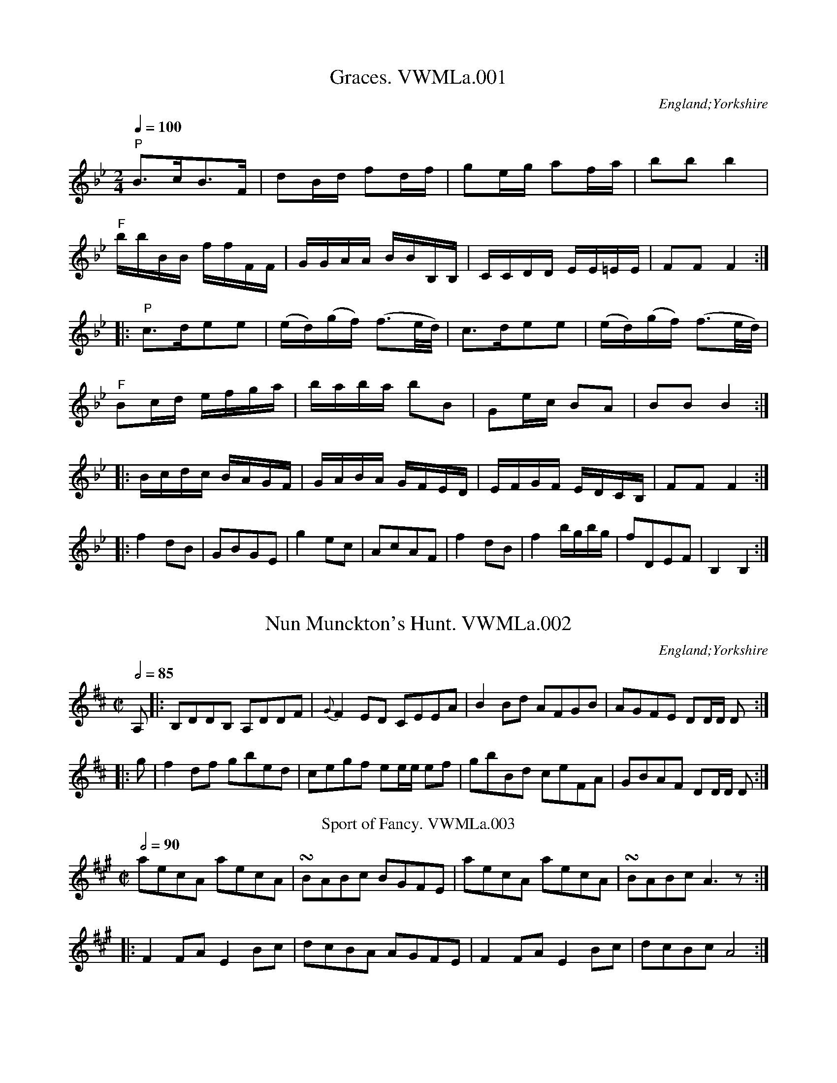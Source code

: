 X:1
T:Graces. VWMLa.001
%%VWML:Anon2-3049-p1-0
F:http://www.vwml.org/record/Anon2/3049/p1
S:Anon. MS, late 18thC, Vaughan Williams Mem. Library
N:In the collection Pia or Po and Fo are always used
N:for Piano and Forte, but I shall enter
N:them as "P" and "^F"..CGP..
O:England;Yorkshire
Z:vmp/efdss.Simon Wilson. Reviewed PJH 2008.
M:2/4
L:1/16
Q:1/4=100
K:Bb
"P"B3cB3F|d2Bd f2df|g2eg a2fa|b2b2b4|
"^F"bbBB ffFF|GGAA BBB,B,|CCDD EE=EE|F2F2F4:|
|:"P"c3de2e2|(ed)(gf) (f3e/d/)|\
c3de2e2|(ed)(gf) (f3e/d/)|
"^F"B2cd efga|baba b2B2|G2ec B2A2|B2B2 B4:|
|:Bcdc BAGF|GABA GFED|EFGF EDCB,|F2F2 F4:|
|:f4d2B2|G2B2G2E2|g4e2c2|A2c2A2F2|\
f4d2B2|f4bgbg|f2D2E2F2|B,4B,4:|
X:2
T:Nun Munckton's Hunt. VWMLa.002
%%VWML:Anon2-3049-p2-0
F:http://www.vwml.org/record/Anon2/3049/p2
S:Anon. MS, late 18thC, Vaughan Williams Mem. Library
O:England;Yorkshire
Z:vmp/efdss.Simon Wilson. Reviewed PJH 2008.
M:C|
L:1/8
Q:1/2=85
K:D
A,|:B,DDB, A,DDF|{G}F2ED CEEA|\
B2Bd AFGB|AGFE DD/D/ D:|
|:g|f2df gbed|cegf ee/e/ ef|\
gbBd ceFA|GBAF DD/D/ D:|
T:Sport of Fancy. VWMLa.003
R:reel
S:Anon. MS, late 18thC, Vaughan Williams Mem. Library
N:Rest added, end of bar 4.
O:England;Yorkshire
Z:vmp/efdss.Simon Wilson. Reviewed PJH 2008.
M:C|
L:1/8
Q:2/4=90
K:A
aecA aecA|!turn!BABc BGFE|\
aecA aecA|!turn!BABcA3z:|
|:F2FA E2Bc|dcBA AGFE|\
F2FA E2Bc|dcBc A4:|
X:4
T:Lasses of Our Town. VWMLa.004
%%VWML:Anon2-3049-p3-0
F:http://www.vwml.org/record/Anon2/3049/p3
T:Highway to Eglinton,aka(ish!). VWMLa.004, The
R:Jig
S:Anon. MS, late 18thC, Vaughan Williams Mem. Library
N:MS has key signature D (2 #).
O:England;Yorkshire
Z:vmp/efdss.Simon Wilson. Reviewed PJH 2008.
M:6/8
L:1/8
Q:3/8=120
K:G
c|!turn!BAB cGE|GAG G2c|\
!turn!BAB cGE|DED D2c|\
!turn!BAB cGE|GAB c2e|dcB c2B|AFD D2:|
|:c|(B/c/d).B G2c|(B/c/d).B E2c|\
(B/c/d).B G2B|AFD D2c|\
(B/c/d).B G2c|(B/c/d).B c2e|dcB c2B|AFD D2:|
|:g|!turn!fef gdB|GAG G2g|!turn!fef gdB|ABA A2g|\
fef gdB|GAB c2e|dcB c2B|AFD D2:|
W:Key Dmaj in MS.
X:5
T:Scots Bonnet. VWMLa.005
%%VWML:Anon2-3049-p4-0
F:http://www.vwml.org/record/Anon2/3049/p4
S:Anon. MS, late 18thC, Vaughan Williams Mem. Library
O:England;Yorkshire
Z:vmp/efdss.Simon Wilson. Reviewed PJH 2008.
M:C|
L:1/8
Q:2/4=60
K:A
A>Bc>d e>cd>c|B>cd>e f/f/ff2|\
B>cd>e f>ga>f|e>cd>B A/A/AA2:|
|:c>AB>c B>GF>E|c>AB>c F/F/FF2|\
c>AB>c B>GF>E|e>cd>B AA/A/A2:|
|:a>ec>A aecA|B>AB>c FF/F/F2|\
a>ec>A aecA|e>cd>B AA/A/A2:|
X:6
T:Wakefield Hunt. VWMLa.006
%%VWML:Anon2-3049-p5-0
F:http://www.vwml.org/record/Anon2/3049/p5
S:Anon. MS, late 18thC, Vaughan Williams Mem. Library
O:England;Yorkshire
Z:vmp/efdss.Simon Wilson. Reviewed PJH 2008.
M:6/8
L:1/8
Q:3/8=120
K:A
e3 c2d|ecA F2E|FGA E2c|d2c B2A|\
e3 c2d|ecA F2E|FGA E2d|cd BA3:|
|:ecA fdB|ecA F2E|FGA E2c|d2c B2A|\
ecA fdB|ecA F2E|FGA E2d|cdB A3:|
|:[C2E2][CE] [D2F2][DF]|[C2E2]c d2c|Bdf ecA|G2A B3|\
[C2E2][CE] [D2F2][DF]|[C2E2]c d2c|Bdf efd|cdB A3:|
X:7
T:Widdow Wadman. VWMLa.007
%%VWML:Anon2-3049-p6-0
F:http://www.vwml.org/record/Anon2/3049/p6
R:Reel
S:Anon. MS, late 18thC, Vaughan Williams Mem. Library
O:England;Yorkshire
Z:vmp/efdss.Simon Wilson. Reviewed PJH 2008.
M:C
L:1/8
Q:2/4=90
K:D
d2(fd) (ec)A2|(Bd)(ce) (Bd)(ce)|\
d2(fd)(ec)A2|Bdced4:|
|:(FD)(FD)A2A2|FDFDA,2A,2|\
FDFDA2A2|Bdced4:|
T:Lilling Hall. VWMLa.008
T:Linnen Hall,aka. VWMLa.008
R:Jig
S:Anon. MS, late 18thC, Vaughan Williams Mem. Library
O:England;Yorkshire
Z:vmp/efdss.Simon Wilson. Reviewed PJH 2008.
M:6/8
L:1/8
Q:3/8=120
K:Bb
B2B c2c|d2e fdB|G2G e2d|cdB AGF|\
B2B c2c|d2e fdB|Ged cBA|B3 B,3:|
|:f2f g2g|f2b fdB|f2fg2g|fdB c3|\
f2f g2g|f2b b2a|gba gf=e|f3 !D.C.!F3:|
X:9
T:O the Days When I was Young. VWMLa.009
%%VWML:Anon2-3049-p7-0
F:http://www.vwml.org/record/Anon2/3049/p7
R:Reel
S:Anon. MS, late 18thC, Vaughan Williams Mem. Library
O:England;Yorkshire
Z:vmp/efdss.Simon Wilson. Reviewed PJH 2008.
M:C|
L:1/8
Q:2/4=90
K:D
dB|AFDF E2dB|AFDF A2dB|AFEF B2eG|Fdec d2:|
dd|ccBB A2Ac|edcB A2dd|
ccBB A2AB/c/|dFED A2dB|\
AFDF E2dB|AFDF A2dB|AFDF B2(e/f/g/e/)|edAc d2|]
X:10
T:Bishop. VWMLa.010
%%VWML:Anon2-3049-p8-0
F:http://www.vwml.org/record/Anon2/3049/p8
S:Anon. MS, late 18thC, Vaughan Williams Mem. Library
N:Time signature in MS is 2/4.
O:England;Yorkshire
Z:vmp/efdss.Simon Wilson. Reviewed PJH 2008.
M:6/8
L:1/8
Q:3/8=120
K:G
g3 d2c|B3 G2D|EGE FAF|GBc def|\
g3 d2c|B3 G2D|EGE FAF|G3 G,3:|
|:ede aed|dcd gdB|cBc ecA|AFD AFD|\
ede afd|dcd gdB|cBc AFD|GDB, G,3:|
T:Castle Down. VWMLa.011
T:Fourpence Ha'penny Farthing,aka. VWMLa.011
R:Jig
S:Anon. MS, late 18thC, Vaughan Williams Mem. Library
O:England;Yorkshire
Z:vmp/efdss.Simon Wilson. Reviewed PJH 2008.
M:6/8
L:1/8
Q:3/8=120
K:G
G2A B2G|c2A B2G|(B/c/d).B AGF|E3 E3|\
G2A B2G|c2A B2G|(B/c/d).B AGF|D3 D3:|
|:B2c d2B|e2c d2B|efg dcB|A3- ABc|\
dcB edc|fed gfe dcB AGF|G3 G3:|
X:12
T:Lucy's Delight. VWMLa.012
%%VWML:Anon2-3049-p9-0
F:http://www.vwml.org/record/Anon2/3049/p9
S:Anon. MS, late 18thC, Vaughan Williams Mem. Library
O:England;Yorkshire
Z:vmp/efdss.Simon Wilson. Reviewed PJH 2008.
M:2/4
L:1/8
Q:1/4=160
K:G
!turn!BAGB|edcB|edcB|gdcB|\
!turn!BAGB|edcB|caBg|A2D2:|
|:!turn!BAGB|edeg|!turn!BAGB|cA=fA|\
!turn!BAGB|edeg|dBcA|G2G,2:|
BG (A/B/c/A/)|BG (A/B/c/A/)|\
BGcA|(DF) (A/B/c/A/)|\
BG (A/B/c/A/)|BG (A/B/c/A/)|dBcA|G2G,2:|
X:13
T:I'll Have a Wife of My Own. VWMLa.013
%%VWML:Anon2-3049-p10-0
F:http://www.vwml.org/record/Anon2/3049/p10
S:Anon. MS, late 18thC, Vaughan Williams Mem. Library
O:England;Yorkshire
Z:vmp/efdss.Simon Wilson. Reviewed PJH 2008.
M:9/8
L:1/8
Q:3/8=120
K:D
EFE G2B e3|EFE G2B AFD|\
EFE G2B d3|AFD D2B AFD:|
|:gbg faf e3|EFE G2A BGE|\
gbg faf d3|AFD D2B AFD:|
T:Berks of Abbergelede. VWMLa.014
T:Birks of Abergeldie,aka. VWMLa.014
R:Reel
S:Anon. MS, late 18thC, Vaughan Williams Mem. Library
N:Version in Aird is in Gmaj, and has 3 parts..
O:England;Yorkshire
Z:vmp/efdss.Simon Wilson. Reviewed PJH 2008.
M:C
L:1/8
Q:2/4=90
K:F
F2Ac f2ed|f2ed efga|\
F2Ac fgag|fdcA G2C2:|
|:FGAF cFAF|cFAF (d/c/B/A/)G2|\
F>GA>c fgag|fdcA G2C2:|
X:15
T:Suckey Bids Me. VWMLa.015
%%VWML:Anon2-3049-p11-0
F:http://www.vwml.org/record/Anon2/3049/p11
S:Anon. MS, late 18thC, Vaughan Williams Mem. Library
O:England;Yorkshire
Z:vmp/efdss.Simon Wilson. Reviewed PJH 2008.
M:C
L:1/8
Q:2/4=90
K:G
G2DE G2e2|dBAG AFED|\
G2DE G2e2|dBcA G4:|
|:d2Bc d2g2|fafd ege^c|\
d2Bc d2g2|fae^c d4|
ef {a}gf/e/ edcB|cBAG AFED|\
G2EF G2g2|dBcA G4:|
T:Miss Hoberts Reel. VWMLa.016
R:Reel
S:Anon. MS, late 18thC, Vaughan Williams Mem. Library
O:England;Yorkshire
Z:vmp/efdss.Simon Wilson. Reviewed PJH 2008.
M:C
L:1/8
Q:2/4=90
K:C
cege cege|d>cde d/d/dd2|\
cege cege|AGAB c/c/cc2:|
|:.G2.E2 .F2.D2|CECE D/D/DD2|\
G2E2 [G,4E4c4]|e>dcd c/c/cc2:|
X:17
T:Irish Vauxhall. VWMLa.017
%%VWML:Anon2-3049-p12-0
F:http://www.vwml.org/record/Anon2/3049/p12
S:Anon. MS, late 18thC, Vaughan Williams Mem. Library
O:England;Yorkshire
Z:vmp/efdss.Simon Wilson. Reviewed PJH 2008.
M:C|
L:1/8
Q:1/4=120
K:D
d2(f/e/d/c/) dA2d|efga {g}fe/f/ .d.d|\
fgab efga|de/f/ gf{f}e4:|
|:a2(b/a/g/f/) ge2f|g2(a/g/f/e/) fd2e|\
(f/g/a/f/) (e/f/g/e/) (f/g/a/f/) (e/f/g/e/)|fdAc d2D2:|
T:Eight Men of Moyder. VWMLa.018
T:Eight Men/Maids of Moidart,aka. VWMLa.018
R:Reel
S:Anon. MS, late 18thC, Vaughan Williams Mem. Library
O:England;Yorkshire
Z:vmp/efdss.Simon Wilson. Reviewed PJH 2008.
M:C|
L:1/8
Q:2/4=80
K:F
A|Ff2c A2Fc|(A/B/c) Fc AG- Gf/g/|\
a/g/f/e/ fcA2Fc|(A/B/c) GB AFF:|
|:c/B/|AFcF dFcF|AFcF d/c/B/A/ Gc|\
AFcF dFcF|(A/B/c) GBAF F:|
X:19
T:Bonny Lad. VWMLa.019
%%VWML:Anon2-3049-p13-0
F:http://www.vwml.org/record/Anon2/3049/p13
R:Reel
S:Anon. MS, late 18thC, Vaughan Williams Mem. Library
O:England;Yorkshire
Z:vmp/efdss.Simon Wilson. Reviewed PJH 2008.
M:C|
L:1/8
Q:2/4=85
K:A
e|cBA=g (f/g/a) ec|dfec B/B/B B2|\
cBA=g faec|dfec A/A/A A:|
|:e|cAeA fAeA|dfec B/B/B B2|\
cAeA aAeA|dfec A/A/A A:|
T:New Daniel Cooper. VWMLa.020
R:Reel
S:Anon. MS, late 18thC, Vaughan Williams Mem. Library
O:England;Yorkshire
Z:vmp/efdss.Simon Wilson. Reviewed PJH 2008.
M:2/4
L:1/8
Q:2/4=80
K:G
|:d2g2|f>ed>f|ecBc|d2d2:|\
|:BGGB|cAAc|
BGGB|d2g2|BGGB|cAAc|BGAF|G2G2:|
X:21
T:Tom Jones. VWMLa.021
%%VWML:Anon2-3049-p14-0
F:http://www.vwml.org/record/Anon2/3049/p14
S:Anon. MS, late 18thC, Vaughan Williams Mem. Library
O:England;Yorkshire
Z:vmp/efdss.Simon Wilson. Reviewed PJH 2008.
M:6/8
L:1/8
Q:3/8=120
K:D
a3 g3|fdf ece|d2f ece|d2f ece|\
dcd ede|fef ^gfg|afd c2B|A3- A3:|
|:D2F E2G|F2A EFG|F2d AB=c|{c}B3- B2F|\
GFG AGA|BAB cBc|dBG F2E|D3- D3:|
T:Patties Whim. VWMLa.022
R:Jig
S:Anon. MS, late 18thC, Vaughan Williams Mem. Library
O:England;Yorkshire
Z:vmp/efdss.Simon Wilson. Reviewed PJH 2008.
M:6/8
L:1/8
Q:3/8=120
K:A
f|ecA ABc|d2c B2A|ecA ABA|B2c d2f|\
ecA ABc|d2c B2A|(c/d/e).c (B/c/d).B|A2A A2:|
|:e|fdf ece|fdf ece|fga ecA|B2cd2f|\
efa agf|edc B2A|(c/d/e).c (B/c/d).B|A2A A2:|
X:23
T:Successfull Campain. VWMLa.023
%%VWML:Anon2-3049-p15-0
F:http://www.vwml.org/record/Anon2/3049/p15
S:Anon. MS, late 18thC, Vaughan Williams Mem. Library
N:Unsuccessful spelling.
O:England;Yorkshire
Z:vmp/efdss.Simon Wilson. Reviewed PJH 2008.
M:C
L:1/8
Q:2/4=90
K:G
G2GB A2Ac|BGBd g4|gfed edcB|cABG {G}F2ED|\
G2GB A2Ac|BGBd g4|(f/g/a) fd (e/f/g) ec|egfe d4:|
|:d2d=f e2d2|edcB cBA2|c2ce d2c2|dcBA B2G2|\
G2GB A2Ac|BGBd g4|gfed edcB|cBAB G4:|
T:Maid of Bath. VWMLa.024
R:Country-dance
S:Anon. MS, late 18thC, Vaughan Williams Mem. Library
O:England;Yorkshire
Z:vmp/efdss.Simon Wilson. Reviewed PJH 2008.
M:2/4
L:1/16
Q:1/4=90
K:A
A2A2 cdec|B2B2 Bcde|f2f2 fgaf|edcB AGFE|
A2A2 cdec|B2B2 Bcde|f2f2 fgaf|edcB A4:|
|:a2fa g2eg|f2df e2ce|a2fa g2ga|bagf  edcB|
A2A2 cdec|B2B2 Bcde|f2f2 fgaf|edcB A4:|
X:25
T:Quaker. VWMLa.025
%%VWML:Anon2-3049-p16-0
F:http://www.vwml.org/record/Anon2/3049/p16
S:Anon. MS, late 18thC, Vaughan Williams Mem. Library
O:England;Yorkshire
Z:vmp/efdss.Simon Wilson. Reviewed PJH 2008.
M:6/8
L:1/8
Q:3/8=120
K:A
ABc E2c|d2c BAG|ABc E2E|F3 A3:|\
|:edc fed|edc Bcd|
edc fed|c3 e3|\
edc fed|edc Bcd|cde E2E|F3 A3:|
T:Le Bon Gow. VWMLa.026
T:Taste. VWMLa.026, The
R:Jig
S:Anon. MS, late 18thC, Vaughan Williams Mem. Library
O:England;Yorkshire
Z:vmp/efdss.Simon Wilson. Reviewed PJH 2008.
M:6/8
L:1/8
Q:3/8=120
K:D
d2d c2d|efe efg|d2d c2d|ecA A3|\
d2d c2d|efe efg|afd gec|d2d d3:|
|:a|f2f fdf|g2g geg|f2f fdf|ecA A2g|\
faf dfd|gbg ege|afd gec|d2d d3:|
X:27
T:Lord Holderness Rant. VWMLa.027
%%VWML:Anon2-3049-p17-0
F:http://www.vwml.org/record/Anon2/3049/p17
S:Anon. MS, late 18thC, Vaughan Williams Mem. Library
O:England;Yorkshire
Z:vmp/efdss.Simon Wilson. Reviewed PJH 2008.
M:C
L:1/8
Q:2/4=90
K:G
G2BG BdBG|A2cA FAFD|G2DF ECB,A,|G,cBA G2G,2:|\
|:B2BG B2BG|BGdB G2B2|A2AE A2AE|AEcA F2G2:|
|:B2(dB) (dB)(dB)|dgfe d2(cB)|c2(ec) (ec) (ec)|Aedc B2AG:|\
|:G2DB, G2DB,|CDEF G2A,2|G2DB, G2DB,|C2D2 G,4:|
T:Norfolk Freeholders. VWMLa.028
R:Jig
S:Anon. MS, late 18thC, Vaughan Williams Mem. Library
O:England;Yorkshire
Z:vmp/efdss.Simon Wilson. Reviewed PJH 2008.
M:6/8
L:1/8
Q:3/8=120
K:D
ddD FED|fed ecA|ddD FED|edc d3:|\
|:fda fda|eca eca|fda fda|Bdc d3:|
X:29
T:Drops of Brandy. VWMLa.029
%%VWML:Anon2-3049-p18-0
F:http://www.vwml.org/record/Anon2/3049/p18
S:Anon. MS, late 18thC, Vaughan Williams Mem. Library
O:England;Yorkshire
Z:vmp/efdss.Simon Wilson. Reviewed PJH 2008.
M:9/8
L:1/8
Q:3/8=120
K:D
GAB BAB BAB|GAB BABd2g|\
GAB BAB BAB|FGA ABG F2D:|
|:GBd gdB gdB|GBd gdBd2g|\
GBd gdB gdB|A2A ABG F2D:|
T:Chamberlain Election. VWMLa.030
R:Jig
S:Anon. MS, late 18thC, Vaughan Williams Mem. Library
N:cf The Matelot. PJH.
O:England;Yorkshire
Z:vmp/efdss.Simon Wilson. Reviewed PJH 2008.
M:6/8
L:1/8
Q:3/8=120
K:D
E|FED FED|A2A A2A|Bcd AGF|E2E E2D|\
FED FED|A2A A2A|Bcd edc|dAF D2:|
|:f|fdf fdf|[c2e2][ce] [c2e2]A|Bcd AGF|E2E E2e|\
fdf fdf|[c2e2][ce] [c2e2]A|Bcd edc|d3 d2:|
X:31
T:Something New. VWMLa.031
%%VWML:Anon2-3049-p19-0
F:http://www.vwml.org/record/Anon2/3049/p19
S:Anon. MS, late 18thC, Vaughan Williams Mem. Library
O:England;Yorkshire
Z:vmp/efdss.Simon Wilson. Reviewed PJH 2008.
M:2/4
L:1/8
Q:2/4=85
K:D
ddfd|f2g2|edef|d2A2|\
ddfd|g2f2|edef|d2d2:|
|:e/e/ee2|fa/f/d2|fg/a/ gf|e/e/ee2|\
fa/f/d2|fg/a/ gf/e/|d2D2:|
T:Brandy Bottle. VWMLa.032
R:Reel
S:Anon. MS, late 18thC, Vaughan Williams Mem. Library
O:England;Yorkshire
Z:vmp/efdss.Simon Wilson. Reviewed PJH 2008.
M:2/2
L:1/8
Q:2/4=90
K:G
G2G2(B/c/d)B2|G2GE FAFD|\
G2G2(B/c/d)B2|A/B/c/A/ dB A2FD:|
|:Ec2E cEB2|Ec2E FAF2|\
Ec2E cEB2|A/B/c/A/ dB A2FD:|
|:g2g2(f/g/a)f2|g2ge fafd|\
g2g2(b/a/g)f2|(e/f/g/e/) dB A2F2:|
X:33
T:Trip to Galloway. VWMLa.033
%%VWML:Anon2-3049-p20-0
F:http://www.vwml.org/record/Anon2/3049/p20
S:Anon. MS, late 18thC, Vaughan Williams Mem. Library
O:England;Yorkshire
Z:vmp/efdss.Simon Wilson. Reviewed PJH 2008.
M:C|
L:1/8
Q:2/4=90
K:A
f|eAeA GABd|cAeA fAaA|\
eAcA GABd|cAeA A/A/AA2:|
|:CEAc BEdE|cEeE BGFE|\
CEAc BEdE|caec A/A/AA2:|
T:I'll Never the Laddie. VWMLa.034
T:Jack, I'll Never  Leave Thee,aka. VWMLa.034
R:Reel
S:Anon. MS, late 18thC, Vaughan Williams Mem. Library
O:England;Yorkshire
Z:vmp/efdss.Simon Wilson. Reviewed PJH 2008.
M:C|
L:1/8
Q:2/4=90
K:D
d2(f/g/a) gfed|d2(f/g/a) g2B2|\
d2(f/g/a) gfed|A2d>e c2A2:|
|:(d/=c/B/A/) GB dBgB|(d/c/B/A/) GB g2B2|\
(d/c/B/A/) GB dBgB|A2d>e c2A2:|
X:35
T:Trip to King Street. VWMLa.035
%%VWML:Anon2-3049-p21-0
F:http://www.vwml.org/record/Anon2/3049/p21
S:Anon. MS, late 18thC, Vaughan Williams Mem. Library
O:England;Yorkshire
Z:vmp/efdss.Simon Wilson. Reviewed PJH 2008.
M:C|
L:1/8
Q:1/2=90
K:C
G|:c3d cdef|g2g2 e2c2|G3A GABc|dedc B2AG|\
c3d cdef|g2g2 e2c2|G3_B AFfd|c2B2 c2z2:|
|:gefg a2ze|fdef g2zf|ecde fgef|decd B2AG|\
gefg a2ze|fdef g2zf|ecde fgef|edcB c2z2:|
T:Just a Going. VWMLa.036
R:Reel
S:Anon. MS, late 18thC, Vaughan Williams Mem. Library
O:England;Yorkshire
Z:vmp/efdss.Simon Wilson. Reviewed PJH 2008.
M:C
L:1/8
Q:2/4=80
K:D
(f/g/a) fd (f/g/a) fd|gecA gecA|\
G/G/GG2 (FA)Ag|fdec d2D2:|
|:(f/g/a) bg (e/f/g) af|(d/e/f) ed cBAG|\
FAdf GBdg|fdec d2D2:|
X:37
T:Lord Strange. VWMLa.037
%%VWML:Anon2-3049-p22-0
F:http://www.vwml.org/record/Anon2/3049/p22
S:Anon. MS, late 18thC, Vaughan Williams Mem. Library
O:England;Yorkshire
Z:vmp/efdss.Simon Wilson. Reviewed PJH 2008.
M:3/2
L:1/8
Q:1/2=120
K:D
AG|:F4A4d4|F2DFA2BAG2AG|F4A4=c4|E2EFG2GAB2AG:|\
|:F2DFA2FAd2AG|F2DFA2BAG2AG|F2DFA2FA=c4|E2EFG2GAB2AG:|
|:F2(DF) (AF)(dF) (AF)(dF)|F2(DF) (AF)(AF) (BG)(BG)|\
F2(DF) (AG)(dF) (AF)(dF) |E2(cE) (cE)(cE) (cE)(cE):|\
|:d2f2d2f2d3A|d2f2d2f2cdec|B2g2B2g2Bcdc|A2a2A2ed dcBA:|
|:agfe defga3b|agfe defdg3a|fedc Bcde fgaf|edcBA2ed dcBA:|\
|:"^sic"d2(fd)(fd)d3A|icd2(fd)(fd) (ec)(ec)|\
B2(gB)(gB) (gB)(gB) (gB)|A2(aA) (aA)(aA) dcBA:|
|:d2FAd2FAd3e|d2FAd2FA=c3d|B2GAB2GAB2GA|c2ABc2ed dcBA:|\
|:dAFA dAFAd3e|dAFA dAFA=c3d|BAGF EFGA BcdB|edcBA2ed dcBA:|
|:DEFGA2GFA2A,2|DEFGA2GF EFGE|DEFGA2GFA2A,2|^sicC2E2C2E2GF:|\
|:DF dF DF dFA,3F|DF dF DF dFE3F|DF dF DF dFA,4|C2E2C2EFG2FE:|
X:38
T:Trip to Oatland. VWMLa.038
%%VWML:Anon2-3049-p24-0
F:http://www.vwml.org/record/Anon2/3049/p24
S:Anon. MS, late 18thC, Vaughan Williams Mem. Library
O:England;Yorkshire
Z:vmp/efdss.Simon Wilson. Reviewed PJH 2008.
M:6/8
L:1/8
Q:3/8=120
K:F
A/B/|c>dc cAF|c>dc cAF|fed cBA|BGG G2A/B/|\
c>dc cAF|c>dc cAF|fed c>dB|AFFF2:|
|:c|!turn!f3!turn!g3|agf edc|fed cBA|BGGG2c|\
fef gfg|agf edc|fed c>dB|AFFF2:|
T:Wilks Releasment. VWMLa.039
R:Reel
S:Anon. MS, late 18thC, Vaughan Williams Mem. Library
O:England;Yorkshire
Z:vmp/efdss.Simon Wilson. Reviewed PJH 2008.
M:C
L:1/8
Q:2/4=70
K:G
e|d/c/B/A/ GB dBge|dBGB cA-Ae|\
dBGB dBge|dBcA BGG:|
|:d|g>agb afdf|g>age ae-ef|\
g>agb afdB|cAdc BGG:|
|:c|BdBd cece|BdBd cA-Af/g/|\
bgaf gedB|cAdc BGG:|
X:40
T:Smiling Dickey. VWMLa.040
%%VWML:Anon2-3049-p25-0
F:http://www.vwml.org/record/Anon2/3049/p25
S:Anon. MS, late 18thC, Vaughan Williams Mem. Library
N:I took the liberty of supplying bar 5 (not in MS). PJH.
O:England;Yorkshire
Z:vmp/efdss.Simon Wilson. Reviewed PJH 2008.
M:C
L:1/8
Q:2/4=90
K:D
A2|GFED GBAG|GFED d=cdA|GFED CDED|C2A,A,A,2A2|
GFED GBAG|GFED d=cdA|(3cde (3ABc (3Bcd (3^GAB|A2A>A A2:|
|:c2|dfdB cecA|BcdB B>AGF|GBGE FAFD|C2A,A, A,2c2|\
dfdB cecA|B>cdB B>Abg|g>fed f>edc|d2d>d d2:|
T:Dusty Miller. VWMLa.041
R:thp
S:Anon. MS, late 18thC, Vaughan Williams Mem. Library
O:England;Yorkshire
Z:vmp/efdss.Simon Wilson. Reviewed PJH 2008.
M:3/2
L:1/4
Q:1/2=140
K:G
B>cdBAG|FAAcBA|B>cdBAG|DGGBAG:|\
|:B>cdefg|aAAcBA|B>cdefd|gG-GBAG:|
X:42
T:Free Mason. VWMLa.042
%%VWML:Anon2-3049-p26-0
F:http://www.vwml.org/record/Anon2/3049/p26
S:Anon. MS, late 18thC, Vaughan Williams Mem. Library
O:England;Yorkshire
Z:vmp/efdss.Simon Wilson. Reviewed PJH 2008.
M:6/8
L:1/8
Q:3/8=120
K:A
E|AGA BAB|cBA B2B|AGA FBA|GEE E2E|\
AGA BAB|cBA B2B|cBA cBA|cee e2:|
|:c|def fed|cde edc|Bcd FBA|GEE E2c|\
def fed|cde edc|dcd Bed|cAA A2:|
T:Halmires Allemande. VWMLa.043
R:allemande
S:Anon. MS, late 18thC, Vaughan Williams Mem. Library
N:It sounds alright as a slow reel. PJH.
O:England;Yorkshire
Z:vmp/efdss.Simon Wilson. Reviewed PJH 2008.
M:2/4
L:1/16
Q:1/4=100
K:A
a4e4|{d}c2Bc A2E2|F2E2 F2G2|AGAB A2A2|a4 e4|\
{d}c2Bc A2E2|F2E2 F2G2|A4 A,4:|
|:fdAd fdAd|ecAc ecAc|d2c2 B2A2|GABG E2e2|
"^e in MS"fdAd fdAd|ecAc ecAc|dcBA GABG|A4A,4:|
|:CEAE CEAE|DFAF DFAF|EGBc dcBA|GABG AFED|\
CEAE CEAE|DFAF DFAF|EGBd cBAG|A4 A,4:|
X:44
T:West's Hornpipe. VWMLa.044
%%VWML:Anon2-3049-p27-0
F:http://www.vwml.org/record/Anon2/3049/p27
R:Hornpipe
S:Anon. MS, late 18thC, Vaughan Williams Mem. Library
O:England;Yorkshire
Z:vmp/efdss.Simon Wilson. Reviewed PJH 2008.
M:C|
L:1/8
Q:1/2=80
K:Bb
B2F>E DB,DF|GEGB AFAc|dBec fdcB|ABcd c2BA|\
B2F>E DB,DF|GEGB AFAc|dBcc dBcA|B2B2 B2!turn!(BA):|
BdGd BdGd|ceGe ceGc|AcFc AcFc|BdFd BdFd|\
BdGd BdGd|ceGe ceGe|Aedc BGAF|G2D2 G,4||
b/a/|bfdB Acfg|fdcB Acfg|edcB ABcd|A2F2- F2GA|\
BFG_A GBcd|eGcB AGFE|Dgfe dcBA|B2B2 B2!turn!(BA)|]
X:45
T:Brave Protect the Fair. VWMLa.045
%%VWML:Anon2-3049-p28-0
F:http://www.vwml.org/record/Anon2/3049/p28
S:Anon. MS, late 18thC, Vaughan Williams Mem. Library
O:England;Yorkshire
Z:vmp/efdss.Simon Wilson. Reviewed PJH 2008.
M:C
L:1/8
Q:2/4=90
K:C
cGEG cGEG|c2ec d2d2|\
cGEG cGEG|c2ge c4:|\
|:g2(ge) (ge)(ge)|a2(af) (af)(af)|
egec dfdB|c2cc c2:|\
|:E2(EC) (EC)(EC)|F2(FD) (FD)(FD)|\
(Ec)(Ec) (DB)(DB)|c2cc c2:|
T:Now or Never. VWMLa.046
R:Reel
S:Anon. MS, late 18thC, Vaughan Williams Mem. Library
O:England;Yorkshire
Z:vmp/efdss.Simon Wilson. Reviewed PJH 2008.
M:C
L:1/8
Q:2/4=90
K:D
FDDF GEEG|FDDF d2BG|\
FDDF GEEG|FDEC D2D2:|
|:afdB gecA|afdB g2fe|\
afdB gecA|dBec d2D2:|
X:47
T:Lady Villiers Delight. VWMLa.047
%%VWML:Anon2-3049-p29-0
F:http://www.vwml.org/record/Anon2/3049/p29
S:Anon. MS, late 18thC, Vaughan Williams Mem. Library
N:triplets not marked in MS. SW.
N:Last note of A music (F6) replaced with F4. PJH.
O:England;Yorkshire
Z:vmp/efdss.Simon Wilson. Reviewed PJH 2008.
M:3/8
L:1/16
Q:3/8=90
K:F
((3cde) |f2c2c2|c2A2F2|.G2(GABG)|A2F2 ((3cde)|\
f2c2c2|c2A2F2|.G2(GFGA)|{G}F4:|
|:C2|E2G2B2|A2c2f2|e2g2=B2|c4((3cde)|\
f2c2c2|c2A2F2|.G2(GFGA)|{G}F4:|
T:Cammaronians Rant. VWMLa.048
R:Reel
S:Anon. MS, late 18thC, Vaughan Williams Mem. Library
O:England;Yorkshire
Z:vmp/efdss.Simon Wilson. Reviewed PJH 2008.
M:C
L:1/8
Q:2/4=80
K:F
c/B/|:AF F/F/F AF cF|AF F/F/F c2Ac|\
BG G/G/G BG dG|BG G/G/G d2Bd:|
|:Ff2g fdcA|Ff2g fdcA|Gg2a gfed|Gg2a gfed|
Ff2g fdcA|Ff2g fedf|\
(e/f/g) df (e/f/g) df|(e/f/g) def2!D.C.!dB:|
X:49
T:Starr. VWMLa.049
%%VWML:Anon2-3049-p30-0
F:http://www.vwml.org/record/Anon2/3049/p30
S:Anon. MS, late 18thC, Vaughan Williams Mem. Library
O:England;Yorkshire
Z:vmp/efdss.Simon Wilson. Reviewed PJH 2008.
M:6/8
L:1/8
Q:3/8=120
K:F
|:c/B/|AFF F2A|BGG G2e|fed cdB|AFF F2:|\
|:z|(af/g/a) F2a|(ge/f/g) E2g|
fef dgf|ecc c3|dBd (g/a/b).B|\
cAc (f/g/a).A|BAB GcB|AFF F2:|
T:Mrs. Charters Reel. VWMLa.050
T:Cumberland Reel,aka. VWMLa.050
R:Reel
S:Anon. MS, late 18thC, Vaughan Williams Mem. Library
O:England;Yorkshire
Z:vmp/efdss.Simon Wilson. Reviewed PJH 2008.
M:C|
L:1/8
Q:1/2=90
K:Bb
B2b/4a/4g3/2 (fd)(cB)|AFcF dFcF|\
B2(b/a/g) (fd)(cB)|GABc dBB2:|
|:BGFE DFED|ECCB cGGA|\
BGFE DFED|B,ABc dBB2:|
X:51
T:Grant Quick Step. VWMLa.051
%%VWML:Anon2-3049-p31-0
F:http://www.vwml.org/record/Anon2/3049/p31
T:Chester Castle,aka. VWMLa.051
T:Grants Rant,aka. VWMLa.051
T:New Hornpipe,aka. VWMLa.051, The
R:march
S:Anon. MS, late 18thC, Vaughan Williams Mem. Library
O:England;Yorkshire
Z:vmp/efdss.Simon Wilson. Reviewed PJH 2008.
M:C|
L:1/8
Q:1/2=90
K:D
|:FG|A3B AFDF|AFdB AFDF|GBGE FAFD|E2E>E E2A2|\
FDFA d3f|edcB A2Bc|d2cB c2B2|A2A>A A2:|
|:cd|e3f ecAc|ecaf ecAc|dfed cedc|B2B>B B2(AB/c/)|\
d3B AFDF|GABc {Bc}d2cB|{B}A2GF EGFE|D6:|
T:Rose. VWMLa.052, The
R:Jig
S:Anon. MS, late 18thC, Vaughan Williams Mem. Library
O:England;Yorkshire
Z:vmp/efdss.Simon Wilson. Reviewed PJH 2008.
M:6/8
L:1/8
Q:3/8=120
K:C
((3G/A/B/)|cGc c2d|ece e2f|gec fdB|c2c c2:|\
|:(e/f/)|gag gec|ded dBG|ABc def|ecc c2:|
X:53
T:20 of May. VWMLa.049
%%VWML:Anon2-3049-p32-0
F:http://www.vwml.org/record/Anon2/3049/p32
R:Hornpipe
S:Anon. MS, late 18thC, Vaughan Williams Mem. Library
N:Very hornpipey..
N:Added second title, for search programs. PJH.
O:England;Yorkshire
Z:vmp/efdss.Simon Wilson. Reviewed PJH 2008.
M:C|
L:1/8
Q:1/2=80
K:Bb
BFDF BdcB|cAFA cedc|dbfd egec|dfAc BAGF|\
BFDF BdcB|cAFA cedc|dbfd g2fe|dcBA B2B,2:|
|:B>ABc B>ABc|Bcde f3d|G>FGA G>FGA|GABc d3D|\
E>DEF E>DEF|EFGA B3B,|C3g fdec|B2FD B,4:|
T:Waterman. VWMLa.054
T:Constant Billy,aka. VWMLa.054
T:Young Parker,aka. VWMLa.054
R:jig
S:Anon. MS, late 18thC, Vaughan Williams Mem. Library
N:File had R:Cotillion. PJH.
O:England;Yorkshire
Z:vmp/efdss.Simon Wilson. Reviewed PJH 2008.
M:6/8
L:1/8
Q:3/8=100
K:A
c/d/|e>fd c>dB|A>GA BGE|E>FE EFG|ABc B2c/d/|\
e>fd c>dB|A>GA BGE|EFE Ecd|cdB A2:|
|:z|Adf- fdB|Ace- ecA|FGA Bcd|BcA GFE|\
Adf- fdB|Ace- ecA|Fdf e>fd|c>dB A2:|
X:55
T:Blackney Dance. VWMLa.055
%%VWML:Anon2-3049-p33-0
F:http://www.vwml.org/record/Anon2/3049/p33
S:Anon. MS, late 18thC, Vaughan Williams Mem. Library
O:England;Yorkshire
Z:vmp/efdss.Simon Wilson. Reviewed PJH 2008.
M:C
L:1/8
Q:2/4=90
K:C
c>dc>G c>dc>B|A>GF>E FD-DB|c>dc>G c>dcA|GFED EC-C2:|
|:gage fgfd|efec dGG2|
gage fgfd|egdf ecc2:|\
|:cBAG AGFE|FEDC B,DD2|cBAG AGFE|FDGF ECC2:|
X:56
T:Sister Sarah. VWMLa.056
%%VWML:Anon2-3049-p34-0
F:http://www.vwml.org/record/Anon2/3049/p34
S:Anon. MS, late 18thC, Vaughan Williams Mem. Library
N:MS has key signature D (2 #). PJH.
O:England;Yorkshire
Z:vmp/efdss.Simon Wilson. Reviewed PJH 2008.
M:6/8
L:1/8
Q:3/8=120
K:G
D|G2d d>cB|(Ac).e e>fg|G2d d>Bd|G2d d>cB|
cec BdB|ABA f3|gfe dgG|G2d d2:|
M:9/8
|:G2G BAB c2A|G2G BAB c2A|\
G2G BAB c2d|efe A2B c2A:|
|:G2g d2B d2B|G2g d2B cBA|\
G2g d2B c2d|efe A2B c2A:|
T:Hunting Squeril (sic). VWMLa.057
T:Hunt The Squirl,aka. VWMLa.057
R:Jig
S:Anon. MS, late 18thC, Vaughan Williams Mem. Library
N:Spelling again ..
O:England;Yorkshire
Z:vmp/efdss.Simon Wilson. Reviewed PJH 2008.
M:6/8
L:1/8
Q:3/8=120
K:A
A2e e2f|e3 c3|ABc c2B|ABc c2B|\
A2e e2f|e3 c3|ABc c2B|A3 A3:|
|:d2e fef|d2e fef|d2e f2g|a3 agf|\
e2c e2c|e2c e2f|edc B2c|A3 A3:|
X:58
T:Jack of the Green. VWMLa.058
%%VWML:Anon2-3049-p35-0
F:http://www.vwml.org/record/Anon2/3049/p35
S:Anon. MS, late 18thC, Vaughan Williams Mem. Library
N:Plays in 9/8, but JC & JWDM both have it in 6/8 too..
O:England;Yorkshire
Z:vmp/efdss.Simon Wilson. Reviewed PJH 2008.
M:6/8
L:1/8
Q:3/8=120
K:D
"9/8 preferable "C2E (D/E/F).D|E2G F2A|\
AEA FED|C2E (D/E/F).D|A,2c d2d|dAG FED:|
|:d2f ecA|B2d c2e|eBe cBA|\
d2f (e/f/g).e|(f/g/a).f d2d|dAG FED:|
T:Dainty Davy. VWMLa.059
R:Country-dance
S:Anon. MS, late 18thC, Vaughan Williams Mem. Library
O:England;Yorkshire
Z:vmp/efdss.Simon Wilson. Reviewed PJH 2008.
M:C
L:1/4
Q:2/4=120
K:Bb
"^qu"f|c>BAG|FDF2|FcA/B/c/A/|FcA>f|\
c>BAG|FDF>f|fde^c|df2:|
|:z|fafa|fa2g/f/|egeg|eg2f/e/|\
fafa|fa2g/e/|fde^c|dd2:|
X:60
T:Kentish Krickiters. VWMLa.060
%%VWML:Anon2-3049-p36-0
F:http://www.vwml.org/record/Anon2/3049/p36
S:Anon. MS, late 18thC, Vaughan Williams Mem. Library
O:England;Yorkshire
Z:vmp/efdss.Simon Wilson. Reviewed PJH 2008.
M:C|
L:1/8
Q:1/2=90
K:D
B|AFdF AFDB|AFde !turn!c2EB|\
AFdF AFDf|edef d/d/dd2:|
|:(d/e/f/g/) af bgaf|gefd cee2|\
de/f/ af bgaf|edef d/d/dd2:|
T:Bird Catchers. VWMLa.061
R:Country-dance
S:Anon. MS, late 18thC, Vaughan Williams Mem. Library
O:England;Yorkshire
Z:vmp/efdss.Simon Wilson. Reviewed PJH 2008.
M:2/4
L:1/8
Q:2/4=80
K:D
"^F"d2d/c/d/e/|d2A2|"P"fage|fage|\
"^F"d2d/c/d/e/|d2A2|"P"fagf|f2e2:|
|:"^F"a2a2|a2gf|efge|dcBA|\
a2a2|a2fd|egec|d2D2:|
X:62
T:Old Rodger. VWMLa.062
%%VWML:Anon2-3049-p37-0
F:http://www.vwml.org/record/Anon2/3049/p37
R:Slip Jig
S:Anon. MS, late 18thC, Vaughan Williams Mem. Library
O:England;Yorkshire
Z:vmp/efdss.Simon Wilson. Reviewed PJH 2008.
M:9/8
L:1/8
Q:3/8=120
K:D
A,|(B,/C/D) DD2B AFD|C2E EFD C>B,A,|\
(B,/C/D) DD2B AFA|(B/c/d) DD2B CB,A,:|
|:AFA BGB AFD|C2E EFE CB,A,|\
AFA BGB ABc|d2D DED CB,A,:|
|:fga efg fed|cde efg f2e|\
fga efd cBc|d2D DED CB,A,:|
T:Irish Lilt. VWMLa.063
R:Reel
S:Anon. MS, late 18thC, Vaughan Williams Mem. Library
O:England;Yorkshire
Z:vmp/efdss.Simon Wilson. Reviewed PJH 2008.
M:2/4
L:1/8
Q:1/4=140
K:D
dBAG|A2AB|d2((3efg)|fe-ef|\
dBAG|A2AB|d2{f}((3ede)|fdd2:|
|:fd-df|a2gf|g>aba|ge-eg|\
dBAG|A2AB|d2 {f}((3ede)|fdd2:|
X:64
T:Prince Royal. VWMLa.064
%%VWML:Anon2-3049-p38-0
F:http://www.vwml.org/record/Anon2/3049/p38
R:Country-dance
S:Anon. MS, late 18thC, Vaughan Williams Mem. Library
O:a
Z:vmp/efdss.Simon Wilson. Reviewed PJH 2008.
M:C
L:1/8
Q:2/4=100
K:Bb
dc|B2AB G2dc|B2AB G2d2|e2dec2fe|d2cd B2dc|\
BdcB AcBA|GBAG ^FDd2|{d}c2BA D2^F2|G6:|
|:d2|g^fga gfga|b2G4ba|gfed ecdB|\
A2F4A2|B2BB c2cc|d2d2 g4|
f2B2 e4|d2G2 c4|B2AF GBAG|\
^F2D4dc|BABG D2^F2|G6:|
T:Pippin. VWMLa.065
R:Country-dance
S:Anon. MS, late 18thC, Vaughan Williams Mem. Library
O:England;Yorkshire
Z:vmp/efdss.Simon Wilson. Reviewed PJH 2008.
M:C
L:1/8
Q:2/4=140
K:F
c2c2 d2f2|e2g2 f2f2|fedc d2ef|gfed c4:|\
|:f3c d2B2|f3d c2A2|f3c d2ef|gfed c4:|
|:c3d c2A2|B2G2 A2F2|c3d c2f2|bagf(f2e2)|\
c3d c2A2|B2G2 A2F2|f2a2 d2b2|agfe f4:|
X:66
T:Slingsbys Allemand. VWMLa.066
%%VWML:Anon2-3049-p39-0
F:http://www.vwml.org/record/Anon2/3049/p39
S:Anon. MS, late 18thC, Vaughan Williams Mem. Library
O:England;Yorkshire
Z:vmp/efdss.Simon Wilson. Reviewed PJH 2008.
M:2/4
L:1/16
Q:1/4=100
K:D
f2|egec d2f2|egec d2A2|B2A2 B2c2|dcde d2f2|\
egec d2f2|egec d2A2|B2A2 B2c2|d4 D2:|
|:g2|fafd fafd|fagb e2g2|fafd fafd|eaec A2g2|\
fafd fafd|fagb e2g2|fafd egec|d4 D2:|
T:Lango Lee. VWMLa.067
T:Banks of the Dee,aka. VWMLa.067
R:Jig
S:Anon. MS, late 18thC, Vaughan Williams Mem. Library
O:England;Yorkshire
Z:vmp/efdss.Simon Wilson. Reviewed PJH 2008.
M:6/8
L:1/8
Q:3/8=120
K:A
E|EFG ABc|dfe dcB|cAF EFD|cdB A2:|\
|:d|c2d e3|fed ecA|
cde fga|ABA GFE|\
dfd cec|BAB cAF|AGF Eed|cdB A2:|
X:68
T:School for Lovers. VWMLa.068
%%VWML:Anon2-3049-p40-0
F:http://www.vwml.org/record/Anon2/3049/p40
S:Anon. MS, late 18thC, Vaughan Williams Mem. Library
O:England;Yorkshire
Z:vmp/efdss.Simon Wilson. Reviewed PJH 2008.
M:6/8
L:1/8
Q:3/8=120
K:G
G2d B2d|c2e A2c|B2d G2B|A2G FED|\
G2f e2g|f2a d2f|egf ed^c|d3 D3:|
|:d2B d2B|c2A c2A|gdc BAG|FAG FED|\
d2B d2B|c2A c2A|gdc BcA|G3 G,3:|
|:D2D C2B,|D2D C2B,|GBG AcA|BdB AFD|\
D2D C2B,|D2D C2B,|BdB AGF|G3 G,3:|
T:Coassac Dance. VWMLa.069
T:Cossack Dance
R:Country-dance
S:Anon. MS, late 18thC, Vaughan Williams Mem. Library
N:I added the second title, for search programs. PJH.
N:This is a polka. PJH.
O:England;Yorkshire
Z:vmp/efdss.Simon Wilson. Reviewed PJH 2008.
M:2/4
L:1/16
Q:1/4=120
K:A
ABcd e2ef|e2ef edcB|ABcd e2ef|e2a2 A4:|\
|:c2ce e2d2|B2Bd d2c2|A2Ac cBAG|A2c2 E4|
c2ce e2d2|B2Bd d2c2|A2Ac cBAG|A4 A4:|
cEcE BEBE|cEcE d4|
cecA BdBG|A2c2 E4|\
cEcE BEBE|cEcE d4|cecA BdBG|A4 A4:|
X:70
T:De'el Stick the Minister. VWMLa.070
%%VWML:Anon2-3049-p41-0
F:http://www.vwml.org/record/Anon2/3049/p41
S:Anon. MS, late 18thC, Vaughan Williams Mem. Library
O:England;Yorkshire
Z:vmp/efdss.Simon Wilson. Reviewed PJH 2008.
M:C
L:1/8
Q:2/4=75
K:G
E|A/A/A AcB2EB|c2BA BGGB|\
A/A/A AcB2GB|(A/B/c) BA GEE:|
|:z|e>fec d>edB|e>fec (d/c/B/A/) GB|\
e>fec d>edB|(A/B/c) BA GEE:|
X:71
T:Miss Gunnings Delight. VWMLa.071
%%VWML:Anon2-3049-p42-0
F:http://www.vwml.org/record/Anon2/3049/p42
S:Anon. MS, late 18thC, Vaughan Williams Mem. Library
O:England;Yorkshire
Z:vmp/efdss.Simon Wilson. Reviewed PJH 2008.
M:C
L:1/8
Q:2/4=80
K:A
{d}c2BA (G/A/B) ED|CEAc BE!turn!E2|\
{d}c2BA (G/A/B) Ed|ceEd cAA2:|
|:(aA)(aA) (aA)A2|GBcA GBcA|\
(aA)(aA) (aA)A2|ceEd cAA2:|
|:ce!turn!fe ce!turn!fe|fedc BE!turn!E2|\
ce!turn!fe ce!turn!fe|fefg aA3:|
T:Vertigo. VWMLa.072
R:Cotillion
S:Anon. MS, late 18thC, Vaughan Williams Mem. Library
N:Sorry, but it doesn't play in PlayQabc. WS.
O:England;Yorkshire
Z:vmp/efdss.Simon Wilson. Reviewed PJH 2008.
M:6/8
L:1/8
Q:3/8=80
K:G
[B,2G2][B,G][A,2F2][A,F]|\
[B,2G2][B,2G2]A2B|c>dB ABG|F2G A3:|
d>ed D2d|D2d- dcB|c>dc A,2c|A,2c- cBA|
[B,2G2][B,G][A,2F2][A,F]|GFG A2B|\
cde dBG|cAF G3:|
X:73
T:Merry Waggoner. VWMLa.073
%%VWML:Anon2-3049-p43-0
F:http://www.vwml.org/record/Anon2/3049/p43
R:Jig
S:Anon. MS, late 18thC, Vaughan Williams Mem. Library
N:Bears a strong resemblance to the Fieldtown Morris tune
N:for Dearest Dicky..CGP
O:England;Yorkshire
Z:vmp/efdss.Simon Wilson. Reviewed PJH 2008.
M:6/8
L:1/8
Q:3/8=120
K:D
D|F>GA B>cA|B>dB A>Bc|d>ef B>cd|e>cA d2:|
|:c/d/|e>fe ecA|ecA AFG|
A>BA AGF|GEF G3|\
F2A FDF|G2B GEG|FGA GFE|D2d D2:|
T:Hob or me Nob. VWMLa.074
T:Campbells Are Coming,aka. VWMLa.074
R:Jig
S:Anon. MS, late 18thC, Vaughan Williams Mem. Library
O:a
Z:vmp/efdss.Simon Wilson. Reviewed PJH 2008.
M:6/8
L:1/8
Q:3/8=120
K:G
D|GBe dBG|B2B B2A|GBg dBG|ABA A2B|\
GBe dBG|B2d g2a|bag (e/f/g).e|dBB B2:|
|:d|g2g gab|d2d d2B|g2g gab|e2e e2f|\
gfe gab|dBG g2a|bag (e/f/g)e|dBB B2:|
X:75
T:De'el take the Hindmost. VWMLa.075
%%VWML:Anon2-3049-p44-0
F:http://www.vwml.org/record/Anon2/3049/p44
S:Anon. MS, late 18thC, Vaughan Williams Mem. Library
N:Sound slike polka to me. PJH.
O:England;Yorkshire
Z:vmp/efdss.Simon Wilson. Reviewed PJH 2008.
M:C|
L:1/8
Q:1/2=60
K:F
c|(A/B/c/A/) Fc (A/B/c/A/) Fc|(A/B/c/A/) Fc dG2d|\
(A/B/c/A/) FA f>gag|fdcB AF2:|
|:e|f>gaf gfaf|cfaf gd2e|f>gaf gfag|fdcB AF2:|
T:Green Sleeves. VWMLa.076
R:Jig
S:Anon. MS, late 18thC, Vaughan Williams Mem. Library
O:England;Yorkshire
Z:vmp/efdss.Simon Wilson. Reviewed PJH 2008.
M:6/8
L:1/8
Q:3/8=120
K:Bb
"^Key as in MS"\
A|B2B Bcd|c2A F2A|B2G GAB|A2F D2A|\
B2B Bcd|c2A F2A|BAG AG^F|G3 G2:|
e|f2f fed|c2A F2e|g2g gab|a2f d2e|\
f2f fed|c2A F2A|BAG AG^F|G3 G2:|
X:77
T:Four Seasons. VWMLa.077
%%VWML:Anon2-3049-p45-0
F:http://www.vwml.org/record/Anon2/3049/p45
S:Anon. MS, late 18thC, Vaughan Williams Mem. Library
N:Altered the notation of the drone so that it works. PJH.
N:I also removed a repeat mark
N:just before the last bar line. PJH.
O:England;Yorkshire
Z:vmp/efdss.Simon Wilson. Reviewed PJH 2008.
M:6/8
L:1/8
Q:3/8=120
K:D
!segno!aba|fdf agf|e2A d2A|e2A fge|f2d aba|\
fdf agf|e2A d2A|e2A fge|d3:|
|:"^ ie drone on low A"\
[A,2-F2][A,-F]|[A,2-E2][A,-F] [A,-G][A,-F][A,-E]|
[A,2-F2][A,-D] [A,2-F2][A,F]|E2F GFE|D3:|
|:!segno! ABA|d3 ABA|F3 ABA|1dAG EFG|\
FED:|2dAG FEF|D2D|]
T:Sun Beams. VWMLa.078
R:Country-dance
S:Anon. MS, late 18thC, Vaughan Williams Mem. Library
O:England;Yorkshire
Z:vmp/efdss.Simon Wilson. Reviewed PJH 2008.
M:C|
L:1/8
Q:1/2=80
K:F
c|fcAd cAFE|DdBG cAFc|fcAd cAFE|DdBG F3:|
|:c|fcfa gece|gcgb agfg|
afda gecg|afed !turn!c3B|\
Acfa bg/f/ gA|Bdga bgec|fcAd cAFE|DBGE F3:|
X:79
T:Drought. VWMLa.079
%%VWML:Anon2-3049-p46-0
F:http://www.vwml.org/record/Anon2/3049/p46
R:Slip jig
S:Anon. MS, late 18thC, Vaughan Williams Mem. Library
N:This tune is reminiscent of "The Lasses Liking",
N:Vickers #403....CGP....
O:England;Yorkshire
Z:vmp/efdss.Simon Wilson. Reviewed PJH 2008.
M:9/8
L:1/8
Q:3/8=110
K:Bb
F|(D/E/F).D BFE DCB,|(D/E/F).D ECC C2F|\
(D/E/F).D BFE DCB,|(D/E/F).D DB,B,B,2:|
|:F|BcB dBg fdB|A2F (A/B/c).c c2F|\
BcB fga bag|fbd c2B B2:|
T:Paddy Whack. VWMLa.080
R:Jig
S:Anon. MS, late 18thC, Vaughan Williams Mem. Library
O:England;Yorkshire
Z:vmp/efdss.Simon Wilson. Reviewed PJH 2008.
M:6/8
L:1/8
Q:3/8=120
K:G
D|GBd gfg|edc BAG|GBd gfg|fdd d2 (e/f/)|\
geg fdB|cec dBG|BdB cAc|BGG G2:|
|:c|BdB cec|Bdc BAG|BcB efg|fdd d2(e/f/)|\
geg fdB|cec dBG|cBc Adc|BGG G2:|
X:81
T:Butter'd Pease. VWMLa.081
%%VWML:Anon2-3049-p47-0
F:http://www.vwml.org/record/Anon2/3049/p47
S:Anon. MS, late 18thC, Vaughan Williams Mem. Library
O:England;Yorkshire
Z:vmp/efdss.Simon Wilson. Reviewed PJH 2008.
M:C|
L:1/4
Q:1/2=120
K:G
Bd-dc/B/|ce-ed/c/|Bd-dc/B/|cA-Ac|\
Bd-dc/B/|ce-ec|BdAc|BGG2:|
|:Bd-dg|fe/f/g2|Bd-dc/B/|cAA2|\
Bd-dg|fe/f/g2|BdAc|BGG2:|
T:Flowers of Edinburgh. VWMLa.082
R:Reel
S:Anon. MS, late 18thC, Vaughan Williams Mem. Library
O:England;Yorkshire
Z:vmp/efdss.Simon Wilson. Reviewed PJH 2008.
M:C|
L:1/8
Q:1/2=100
K:G
(B/c/d)|D2DF G3A|BGdG cBAG|\
F3E DEFG|AFdF E2(G/F/E)|\
D2DF G3A|BGBd efge|dBAG {B}A2GA|B2 G4:|
|:d2|gfga (g/a/b) ag|fefg (f/g/a) gf|\
e^def gfed|B2e>f e2g2|dBAG (B/c/d) cB|\
e^def (a/g/f) ge|dBAG {B}A2GA|B2G2- G2:|
X:83
T:Major Sturgeon. VWMLa.083
%%VWML:Anon2-3049-p48-0
F:http://www.vwml.org/record/Anon2/3049/p48
S:Anon. MS, late 18thC, Vaughan Williams Mem. Library
O:England;Yorkshire
Z:vmp/efdss.Simon Wilson. Reviewed PJH 2008.
M:6/8
L:1/8
Q:3/8=120
K:A
cde efe|edc Bcd|ecA G2A|B3 E3|\
cde efe|edc Bcd|ecA F2G|A3 A,3:|
|:ECE ECE|F3 F3|GEG GEG|A3 A3|\
ECE ECE|F3 F3|GEA BAG|A3 A,3:|
T:Priest in his Boots. VWMLa.084
R:Jig
S:Anon. MS, late 18thC, Vaughan Williams Mem. Library
O:England;Yorkshire
Z:vmp/efdss.Simon Wilson. Reviewed PJH 2008.
M:6/8
L:1/8
Q:3/8=120
K:D
c/d/|e2e e2e|e>fd c>BA|d2d fed|cAc e2c/d/|\
eee eee|efd cBA|d2d f2a|gec d2:|
|:g/a/|(a2f)(g2e)|(f2d) cBA|d2d fed|cAc e2f/g/|\
afa geg|fdf cBA|d2d f2a|gec d2:|
X:85
T:Lady Harriots Reel. VWMLa.085
%%VWML:Anon2-3049-p49-0
F:http://www.vwml.org/record/Anon2/3049/p49
S:Anon. MS, late 18thC, Vaughan Williams Mem. Library
O:England;Yorkshire
Z:vmp/efdss.Simon Wilson. Reviewed PJH 2008.
M:C|
L:1/8
Q:1/2=85
K:F
ABcf c2B>A|f2(a/g/f) gGGA|ABcf c2B>A|BGcA F/F/FF2:|
|:fcfg (f/g/a) gf|ecgc acgc|
fcfg (f/g/a) gf|cfeg f/f/ff2|\
fcfg (f/g/a) g>f|gfga (g/a/b) a>g|fdcB A2fd|cABG F/F/FF2:|
T:Lads of Dance. VWMLa.086
T:Lads of Dunse,aka. VWMLa.086
R:Jig
S:Anon. MS, late 18thC, Vaughan Williams Mem. Library
O:England;Yorkshire
Z:vmp/efdss.Simon Wilson. Reviewed PJH 2008.
M:6/8
L:1/8
Q:3/8=120
K:D
c/d/|d2D D>ED|D>ED B2A|Bcd AFA|BGE E2c|\
d2D D>ED|D>ED B2A|Bcd AFd|AFD D2:|
|:g|f>ef d2g|(f/g/a).f d2A|Bcd AFA|BGE E2g|\
f>ef d2g|(f/g/a).f d2A|Bcd AFd|AFD D2:|
X:87
T:Lilly. VWMLa.087
%%VWML:Anon2-3049-p50-0
F:http://www.vwml.org/record/Anon2/3049/p50
S:Anon. MS, late 18thC, Vaughan Williams Mem. Library
O:England;Yorkshire
Z:vmp/efdss.Simon Wilson. Reviewed PJH 2008.
M:C|
L:1/8
Q:1/2=90
K:D
A|dcdA B2AG|F2ED CEEA|dcdA B2AF|!turn!(EDEF) D/D/D D:|
|:A|DFAG F2A2|DFAF E2E2|
DFAG F2A2|!turn!(EDEF) D/D/D D:|\
|:A|(dc).d.A B2de|{g}f2ed ceeg|\
{g}f2!turn!ed (dB).A.F|!turn!(EDEF) D/D/D D:|
T:Shutters Hornpipe. VWMLa.088
R:Hornpipe
S:Anon. MS, late 18thC, Vaughan Williams Mem. Library
O:England;Yorkshire
Z:vmp/efdss.Simon Wilson. Reviewed PJH 2008.
M:C|
L:1/8
Q:1/2=90
K:A
E2|A2A2- ABcd|edcB AcBA|B2B2- Bdfe|dcBA GBGE|\
A2A2- ABcd|edcB Aagf|(g/a/b).e.g (f/g/a).^d.f|e2e2e2:|
|:E2|B2B2 B2cd|ecBA GBGE|e2e2 e2fg|afed cecA|\
f2D2- Dfaf|e2C2- Cefg|fdec dBAG|A2A2 A2:|
X:89
T:Jack Stewarts Reel. VWMLa.089
%%VWML:Anon2-3049-p51-0
F:http://www.vwml.org/record/Anon2/3049/p51
R:Reel
S:Anon. MS, late 18thC, Vaughan Williams Mem. Library
O:England;Yorkshire
Z:vmp/efdss.Simon Wilson. Reviewed PJH 2008.
M:C|
L:1/8
Q:1/2=90
K:C
(ce/f/g).e gege|cege dBGB|\
(ce/f/).g.e gege|afge dBGB:|\
|:ceAe ceAe|ceAe (d/c/B/A/) GB|\
ceAe ceAg|afge dBGB:|
T:Miss Bakers Hornpipe. VWMLa.090
R:Hornpipe
S:Anon. MS, late 18thC, Vaughan Williams Mem. Library
N:triplets not marked as such..
O:England;Yorkshire
Z:vmp/efdss.Simon Wilson. Reviewed PJH 2008.
M:C|
L:1/8
Q:1/2=80
K:F
|:((3dcB)|A2F2- FAGF|EGB2- BdcB|Acde fcdB|A2F2- F2:|1
|:((3cde)|fcAc fagf|gece gbag|afge fdaf|e2c2- c2(fe)|\
((3efg) ((3ABc) B2ba|\
gfed {d}c2BA|((3Bcd) ((3GAB) DdcB|A2F2-F2:|
X:91
T:Cream Pot. VWMLa.091
%%VWML:Anon2-3049-p52-0
F:http://www.vwml.org/record/Anon2/3049/p52
S:Anon. MS, late 18thC, Vaughan Williams Mem. Library
O:England;Yorkshire
Z:vmp/efdss.Simon Wilson. Reviewed PJH 2008.
M:6/8
L:1/8
Q:3/8=120
K:G
G2c B2c|dBG efg|G2c B2c|dBG AFD|\
E2C- CEG|F2D- DB,G,|(B/c/d).B cAF|G3 G3:|
|:d2g f2g|afd ecA|dcB Aag|fed e^cA|\
a2f g2e|f2d e^cA|B^cd Ed^c|d3 D3|
c2c- cac|B2B- BgB|AFA ABc|dBG AFD|\
E2C- CEG|F2D- DB,G,|(B/c/d).B cAF|G3 G3:|
T:Mantua Makers Frolic. VWMLa.092
R:Country-dance
S:Anon. MS, late 18thC, Vaughan Williams Mem. Library
O:England;Yorkshire
Z:vmp/efdss.Simon Wilson. Reviewed PJH 2008.
M:2/4
L:1/8
Q:1/4=160
K:Bb
|:B2((3GFE)|DB,DF|B2((3dcB)|AFAc|\
B2((3GFE)|DB,DF|d>B F>A|B4:|
|:B>dfd|b>dcB|A>BcA|a>cB>A|\
G>ABG|g>edc|B>G (B/A/G/F/)|G4:|
|:f>dcB|b>agf|e>dcB|A>GFE|\
DFBd|EGce|cAFA|B2B,2:|
X:93
T:Welcome Here Again. VWMLa.093
%%VWML:Anon2-3049-p53-0
F:http://www.vwml.org/record/Anon2/3049/p53
S:Anon. MS, late 18thC, Vaughan Williams Mem. Library
O:England;Yorkshire
Z:vmp/efdss.Simon Wilson. Reviewed PJH 2008.
M:C|
L:1/8
Q:1/2=80
K:D
D/D/D AB A>FAB|D/D/D dB A>FE>F|\
D/D/D AF A>Bde|f>def d/d/dd2:|
|:fd- de/f/ gfed|cAeA fAeg|\
fd- de/f/ gfed|cdef d/d/dd2:|
X:94
T:Wild Irish Man. VWMLa.094
%%VWML:Anon2-3049-p54-0
F:http://www.vwml.org/record/Anon2/3049/p54
S:Anon. MS, late 18thC, Vaughan Williams Mem. Library
N:MS has a leading note B in the B music. PJH.
O:England;Yorkshire
Z:vmp/efdss.Simon Wilson. Reviewed PJH 2008.
M:6/8
L:1/8
Q:3/8=120
K:D
d2e f2d|g2e f2d|c2d ecA|c3 e3|\
d2e f2d|g2e f2d|fga A2A|B3 d3:|
|:A2G F2E|FGA D2D|d2c B2A|c3 e2B|\
A2G F2E|AGF EFD|a2g f2e|d3 f3:|
T:Harrowgate Spaw. VWMLa.095
R:Country-dance
S:Anon. MS, late 18thC, Vaughan Williams Mem. Library
N:The title looks like a take off of the Posh way of saying it..
O:England;Yorkshire
Z:vmp/efdss.Simon Wilson. Reviewed PJH 2008.
M:2/4
L:1/8
Q:1/4=150
K:F
C|F>GAB|c>dcA|BAGF|GEDC|\
F>GAB|c>dcf|c>AG>A|F4:|
|:fc-cf|gc-cg|bagf|(g/f/e/d/)c2|\
dB-Bd|cA-Ac|Gf (a/g/f/e/)|f3:|
X:96
T:Over the Hills and Far Away. VWMLa.096
%%VWML:Anon2-3049-p55-0
F:http://www.vwml.org/record/Anon2/3049/p55
S:Anon. MS, late 18thC, Vaughan Williams Mem. Library
O:England;Yorkshire
Z:vmp/efdss.Simon Wilson. Reviewed PJH 2008.
M:2/4
L:1/16
Q:1/4=140
K:G
d2f2 d2f2|d2B2 B4|defe defe|g2e2 e4|\
d2f2 d2f2|d2B2 g4|{c}B2AG A2f2|g2e2 e4:|
|:a3b agfe|d2B2 B4|a3b a2gf|g2e2 e2fg|\
a3b agfe|d2B2 g4|{c}B2AG A2f2|g2e2 e4:|
T:Down the Banks. VWMLa.097
R:Reel
S:Anon. MS, late 18thC, Vaughan Williams Mem. Library
O:England;Yorkshire
Z:vmp/efdss.Simon Wilson. Reviewed PJH 2008.
M:C
L:1/8
Q:2/4=90
K:G
B|AFED G2GB|AFED E2EB|AFED BcdB|AFdF D3:|\
|:e|defd gfec|defd ecBA|defd gfeg|(f/g/a) Acd3:|
X:98
T:Crook'd Legs. VWMLa.098
%%VWML:Anon2-3049-p56-0
F:http://www.vwml.org/record/Anon2/3049/p56
S:Anon. MS, late 18thC, Vaughan Williams Mem. Library
O:England;Yorkshire
Z:vmp/efdss.Simon Wilson. Reviewed PJH 2008.
M:6/8
L:1/8
Q:3/8=120
K:G
g2f e2d|efg d3|c2B A2G|ABG FED|\
g2f e2d|efg d2c|BGB AFA|G3 G3:|
|:B2c ded|e2d c2B|A2B cdc|d2c B2A|\
G2A BAB|c2B A2G|
FAG FED|FAG FED|\
dBg ecg|dBg ecg|BGB AFA|G3 G3:|
T:Horse and Away to New Market. VWMLa.099
R:jig
S:Anon. MS, late 18thC, Vaughan Williams Mem. Library
N:The A music had a leading f note. PJH.
O:England;Yorkshire
Z:vmp/efdss.Simon Wilson. Reviewed PJH 2008.
M:6/4
L:1/4
Q:3/4=120
K:A
e2A c>BA|BcB d2f|e2A c>Bc|Aae cde|\
fef aec|BcB d2f|e2A c2B|Aae c2A:|
|:Aae c/d/ec|Bbf d2B|Aae c/d/ec|Aae c>de|\
fef a>Ac|BcB d2f|e2d c2B|Aae c2A:|
X:100
T:Lincolnshire Lads. VWMLa.100
%%VWML:Anon2-3049-p57-0
F:http://www.vwml.org/record/Anon2/3049/p57
S:Anon. MS, late 18thC, Vaughan Williams Mem. Library
N:Schottische? PJH.
O:England;Yorkshire
Z:vmp/efdss.Simon Wilson. Reviewed PJH 2008.
M:2/4
L:1/8
Q:1/4=160
K:A
A2A>c|B2B>d|cedc|dBAG|\
A2A>c|B2B>d|cedc|{c}B4:|
|:e2e>f|ecBA|f2fg|a2g>f|\
e2e>f|ecea|edcB|A4:|
X:101
T:Trip to Paris. VWMLa.101
%%VWML:Anon2-3049-p58-0
F:http://www.vwml.org/record/Anon2/3049/p58
S:Anon. MS, late 18thC, Vaughan Williams Mem. Library
N:...and got plastered..
O:England;Yorkshire
Z:vmp/efdss.Simon Wilson. Reviewed PJH 2008.
M:C|
L:1/8
Q:1/2=90
K:G
G2Bd cAFD|GBdg d2cB|ceAc BdGB|AcFA G2G,2:|\
|:gbeg fadf|egfe d2d2|ceAc BdGB|AcFA G2G2:|
T:Suden Thought. VWMLa.102
T:Sudden Thought
R:Reel
S:Anon. MS, late 18thC, Vaughan Williams Mem. Library
N:I added the second title, for seach programs. PJH
O:England;Yorkshire
Z:vmp/efdss.Simon Wilson. Reviewed PJH 2008.
M:C|
L:1/8
Q:1/2=90
K:G
GD-DC B,>A,G,c|(B/c/d) BG A/A/AA2|\
GD-DC B,>A,G,c|BdAF G/G/GG2:|
|:gdgd (e/d/c) BG|gdBg aAA2|\
gdgd e/d/c BG|BdAF G/G/GG2:|
X:103
T:Roman Dance. VWMLa.103
%%VWML:Anon2-3049-p59-0
F:http://www.vwml.org/record/Anon2/3049/p59
S:Anon. MS, late 18thC, Vaughan Williams Mem. Library
O:England;Yorkshire
Z:vmp/efdss.Simon Wilson. Reviewed PJH 2008.
M:6/8
L:1/8
Q:3/8=80
K:G
G|GFG EFG|ABc (B/c/d).D|\
GFG EcB|AGFG2:|
|:d|dBd dBd|(e/f/g).e d2d|\
dBd dBd|cBA G2:|
|:E|DB,G, DB,G,|A,B,C B,A,G,|\
DB,G, DB,G,|CB,A, G,2:|
T:Country Bumkin. VWMLa.104
R:jig
S:Anon. MS, late 18thC, Vaughan Williams Mem. Library
O:England;Yorkshire
Z:vmp/efdss.Simon Wilson. Reviewed PJH 2008.
M:6/4
L:1/4
Q:3/4=120
K:F
B3 A3|G>AF E>DC|F2F A>GA|F2F A>GA|\
B3 A3|G>AF E>DC|fef c>dB|AFF2z2:|
|:b3 a3|g>af e>dc|f2f a>ga|f2f a>ga|\
b3 a3|g>af e>dc|fef c>dB|AFF2z2:|
X:105
T:Bon Ton. VWMLa.105
%%VWML:Anon2-3049-p60-0
F:http://www.vwml.org/record/Anon2/3049/p60
S:Anon. MS, late 18thC, Vaughan Williams Mem. Library
O:England;Yorkshire
Z:vmp/efdss.Simon Wilson. Reviewed PJH 2008.
M:C|
L:1/8
Q:1/2=75
K:G
(B/c/d) GG AGBG|(B/c/d) GBA2D2|\
(B/c/d) Gf gfed|^c/d/e Acd2D2:|
|:dBed cBAB|cAdc BAG2|\
(B/c/d) GG AGBG|(B/c/d) GB ABG2:|
T:Hey to the Camp. VWMLa.106
R:jig
S:Anon. MS, late 18thC, Vaughan Williams Mem. Library
O:England;Yorkshire
Z:vmp/efdss.Simon Wilson. Reviewed PJH 2008.
M:6/8
L:1/8
Q:3/8=120
K:C
(c/d/e).c dBG|(A/B/c).E D2C|(E/F/G).E G2f|(e/f/g).e d3|\
(c/d/e).c dBG|(A/B/c).E D2C|E/F/G.E G2f|(e/f/g).e c3:|
|:(e/f/g).e gec|(f/g/a).aa2f|(e/f/g).e gec|(B/c/d).B G3|\
(e/f/g).e gec|(f/g/a).a a2f|ege dcB|cGE C3:|
X:107
T:Hessian Dance. VWMLa.107
%%VWML:Anon2-3049-p61-0
F:http://www.vwml.org/record/Anon2/3049/p61
S:Anon. MS, late 18thC, Vaughan Williams Mem. Library
O:England;Yorkshire
Z:vmp/efdss.Simon Wilson. Reviewed PJH 2008.
M:3/8
L:1/8
Q:3/8=90
K:G
|:gdB|GAG|DEF|GAG|gdB|GAG|DEF|G3:|
|:def|g2e|fag|fed|def|g2c|BcA|G3:|
|:g|d2e|B2c|AGF|GDg|d2e|B2c|AGF G3:|
W:I leave it to the reader to accomodate the first note of the C music.
T:Roman Reel. VWMLa.108
R:Reel
S:Anon. MS, late 18thC, Vaughan Williams Mem. Library
O:England;Yorkshire
Z:vmp/efdss.Simon Wilson. Reviewed PJH 2008.
M:2/4
L:1/8
Q:1/4=120
K:A
e|ecae|fedc|Bcde|cBAe|\
ecae|fedc|BdcB|A3:|
|:e|Bdce|dcBd|cedf|edce|\
eAae|fedc|BdcB|A3:|
X:109
T:Lady Stewarts Reel. VWMLa.109
%%VWML:Anon2-3049-p62-0
F:http://www.vwml.org/record/Anon2/3049/p62
S:Anon. MS, late 18thC, Vaughan Williams Mem. Library
O:England;Yorkshire
Z:vmp/efdss.Simon Wilson. Reviewed PJH 2008.
M:C|
L:1/8
Q:1/2=90
K:D
DdAF DdAF|GBAF E/E/EE2|DdAF DdAF|GECE D/D/DD2:|
|:fdfd gdgd|efge e/e/ee2|fdfd gdgd|fdaf d/d/dd2:|
T:Irish Gimblet. VWMLa.110
R:Jig
S:Anon. MS, late 18thC, Vaughan Williams Mem. Library
O:England;Yorkshire
Z:vmp/efdss.Simon Wilson. Reviewed PJH 2008.
M:6/8
L:1/8
Q:3/8=120
K:G
"Properly in 9/8"\
(B/c/d).B GBG|G3 (B/c/d).B|A2B cBA|\
(B/c/d).B GBG|G2g a2A|A2B cBA:|\
|:g2g gbg|fed g2g|g2a bag|\
gag bag|gfe a2A|A2B cBA:|
X:111
T:St. Brides Bells. VWMLa.111
%%VWML:Anon2-3049-p63-0
F:http://www.vwml.org/record/Anon2/3049/p63
S:Anon. MS, late 18thC, Vaughan Williams Mem. Library
O:England;Yorkshire
Z:vmp/efdss.Simon Wilson. Reviewed PJH 2008.
M:2/4
L:1/8
Q:1/4=120
K:A
a|gfed|cBAa|gfed|c2Aa|\
gfed|cBAa|(g/a/b) B^d|e2E:|
|:a|fdBg|ecAa|fdBg|e2Aa|\
fdBg|ecAc|dfBg|a2A:|
T:New Coassac Dance. VWMLa.112
R:Country-dance
S:Anon. MS, late 18thC, Vaughan Williams Mem. Library
O:England;Yorkshire
Z:vmp/efdss.Simon Wilson. Reviewed PJH 2008.
M:2/4
L:1/16
Q:1/4=120
K:G
.G2(Bd) (cA)(cA)|[G2B2][G2B2] [F2A2]D2|\
(G2Bc) (cA)(cA)|[G2B2][G2B2] [D4A4]:|
|:g4 dcBA|GABG A2D2|g4 d2cB|AGAB G4:|
X:113
T:Trip to the Camp. VWMLa.113
%%VWML:Anon2-3049-p64-0
F:http://www.vwml.org/record/Anon2/3049/p64
R:Jig
S:Anon. MS, late 18thC, Vaughan Williams Mem. Library
O:England;Yorkshire
Z:vmp/efdss.Simon Wilson. Reviewed PJH 2008.
M:6/8
L:1/8
Q:3/8=110
K:G
(B/c/)|(dB).G (e/f/g).e|(dB).G (A/B/c).A|\
(Bd).g (f/g/a).f|g3- g2:|
|:g/a/|bgb afa|geg fed|(e/f/g).f ed^c|dAF D2c/d/|
ece dBd|cAc BAG|(Bd).g (f/g/a).f|gdB G2:|
T:Dumfries House. VWMLa.114
R:Jig
S:Anon. MS, late 18thC, Vaughan Williams Mem. Library
O:England;Yorkshire
Z:vmp/efdss.Simon Wilson. Reviewed PJH 2008.
M:6/8
L:1/8
Q:3/8=120
K:Bb
c|BcB B2b|fdB Bcd|eBG GAB|cAF FGA|\
BcB B2b|fdB Bcd|ecd GBA|B3 B,2:|
|:f|fdf fdf|gab bag|fdf fdB|cAF F2f|\
fdf fdf|gab bag|fed cBA|B3 B,2:|
X:115
T:La Nouvelle Hollandoise. VWMLa.115
%%VWML:Anon2-3049-p65-0
F:http://www.vwml.org/record/Anon2/3049/p65
S:Anon. MS, late 18thC, Vaughan Williams Mem. Library
N:A Saucy Dance
N:I added the first rest, replaced the last notes of both
N:musics (minims) with dotted crotchets, and supplied
N:bar 17 (a copy of bar 5). It should play now. PJH.
O:England;Yorkshire
Z:vmp/efdss.Simon Wilson. Reviewed PJH 2008.
M:C|
L:1/8
Q:1/2=75
K:G
z|G4 d4|{c}B2AB G2AB|c2B2 A2G2|FGAF D3D|\
E4 F4|GFGA G2c2|{c}B2AG {B}A2GF|G4 G,3:|
|:d|dedc B2d2|dedc B2d2|e2d2 e2f2|g4 d2ef|\
g2fe d2cB|e2dc B2AB|
c2B2 A2G2|F2EF D3D|\
E4 F4|GFGA G2c2|{c}B2AG {B}A2GF|G4 G,3:|
T:Rural Felecity. VWMLa.116
T:Haste to the Wedding,aka. VWMLa.116
R:Jig
S:Anon. MS, late 18thC, Vaughan Williams Mem. Library
O:England;Yorkshire
Z:vmp/efdss.Simon Wilson. Reviewed PJH 2008.
M:6/8
L:1/8
Q:3/8=120
K:D
A|AFG Aaf|ede fdB|AFA (B/c/d).F|EEE E2A|\
AFG Aaf|ede fdB|AFA faf|ddd d2:|
|:a|afa afa|bgb bgb|afa agf|eee e2(f/g/)|\
a3f3|ede fdB|AFA faf|ddd d2:|
W:Better known as Haste to the Wedding.
X:117
T:Mrs. Hoberts Allemande. VWMLa.117
%%VWML:Anon2-3049-p66-0
F:http://www.vwml.org/record/Anon2/3049/p66
S:Anon. MS, late 18thC, Vaughan Williams Mem. Library
O:England;Yorkshire
Z:vmp/efdss.Simon Wilson. Reviewed PJH 2008.
M:2/4
L:1/8
Q:1/4=120
K:G
GBBd|gddc|B2d/c/B/A/|BBB2|\
GBBd|gddc|B2d/c/B/A/|GGG2:|
|:dBg2|cAa2|B2dc/B/|A/G/F/E/D2|\
dBgB|cAaA|B2d/c/B/A/|GGG2:|
|:(G,B,).B,.B,|(A,C).C.C|B,D E/D/C/B,/|A,A,A,2|\
(G,B,).B,.B,|(A,C).C.C|B,D D/C/B,/A,/|G,G,G,2:|
T:Jacks Alive. VWMLa.118
R:Jig
S:Anon. MS, late 18thC, Vaughan Williams Mem. Library
O:England;Yorkshire
Z:vmp/efdss.Simon Wilson. Reviewed PJH 2008.
M:6/8
L:1/8
Q:3/8=120
K:G
G3 BGB|A3 cAc|d2 Bc2A|B2G AFD|\
G3 BGB|A3 cAc|dBG cAF|G3G,3:|
g2g gag|f2f fgf|e2e efg|fag fed|\
g2g gag|f2f fgf|ege faf|g3 g3|
gbg gbg|faf faf|efe efg|fag fed|\
gfg dcB|ede ABc|dBG cAF|G3 G,3|]
X:119
T:Scotch Contention. VWMLa.119
%%VWML:Anon2-3049-p67-0
F:http://www.vwml.org/record/Anon2/3049/p67
R:Reel
S:Anon. MS, late 18thC, Vaughan Williams Mem. Library
N:Greensleeves in B music..
O:England;Yorkshire
Z:vmp/efdss.Simon Wilson. Reviewed PJH 2008.
M:C|
L:1/8
Q:1/2=70
K:G
EE/E/E2 G>ABG|cABG cABG|E>EE>E GABG|cABG E2e2:|\
|:g2gf/e/ dBGB|cAeA fAeA|g>age (d/c/B/A/) GB|cABG E2e2:|
X:120
T:Bevis Mount. VWMLa.120
%%VWML:Anon2-3049-p68-0
F:http://www.vwml.org/record/Anon2/3049/p68
S:Anon. MS, late 18thC, Vaughan Williams Mem. Library
O:England;Yorkshire
Z:vmp/efdss.Simon Wilson. Reviewed PJH 2008.
M:C|
L:1/8
Q:1/2=80
K:G
B>cde dBcA|GGBG AGAB|B>cde dBcA|GGAB G2G,2:|\
|:ccBB eedd|ggbg agab|ccBB eedd|ggaf g2g2:|
|:bagf edcB|BGdB AGAB|bagf edcB|BGdB G2G,2:|\
|:[B,2D2][B,2D2][C2E2][C2E2]|cedB AGAB|\
[B,2D2][B,2D2][C2E2][C2E2]|cedB G2G,2:|
T:Duenna. VWMLa.121
T:Lilliberlero,aka. VWMLa.121
R:Cotillion
S:Anon. MS, late 18thC, Vaughan Williams Mem. Library
O:England;Yorkshire
Z:vmp/efdss.Simon Wilson. Reviewed PJH 2008.
M:6/8
L:1/8
Q:3/8=120
K:F
(cA).F|f2c B2A|GAB AcF|B2A G2F|GAF GEC|\
f2c B2A|GAB (A/B/c).F|B2A GFE|F3:|
|:(ge).c|b2a gaf|edc (ge).c|b2a gaf|f2e cA.F|\
f2c B2A|d2c f2e|Bba gfe|f3:|
|:(cA).F|d3 BGE|c3 AFD|B2A GAF|GEC cAF|\
d3 BGE|c3 AFD|B2A GFE|F3:|
X:122
T:Heyty Cooper. VWMLa.122
%%VWML:Anon2-3049-p69-0
F:http://www.vwml.org/record/Anon2/3049/p69
S:Anon. MS, late 18thC, Vaughan Williams Mem. Library
O:England;Yorkshire
Z:vmp/efdss.Simon Wilson. Reviewed PJH 2008.
M:6/8
L:1/8
Q:3/8=120
K:D
D3 F2G|A2d AGF|G2e F2d|EFD CB,A,|\
D3 F2G|A2d AGF|G2e E2c|d3 D3:|
|:d2e f2g|a2g fed|BdB efg|fed cBA|\
d2e f2g|a2g fed|BdB gec|d3 D3:|
X:123
T:La Tambourine. VWMLa.123
%%VWML:Anon2-3049-p70-0
F:http://www.vwml.org/record/Anon2/3049/p70
S:Anon. MS, late 18thC, Vaughan Williams Mem. Library
O:England;Yorkshire
Z:vmp/efdss.Simon Wilson. Reviewed PJH 2008.
M:2/4
L:1/16
Q:1/4=150
K:C
A2e2 e2d2|c/d/e3 c/d/e3|e2d2 c2B2|cdcB A2E2|\
A2e2 e2d2|c/d/e3 c/d/e3|cBA^G ABcd|e4 e4:|
|:B3c d2c2|B2e4 dc|B2e4 dc|B4 E2B2|\
cBA^G A2B2|cBA^G A2a2|e2A2 cBA^G|A4 A4:|
T:La Ball Elegante. VWMLa.124
T:Le Fete De Village,aka. VWMLa.124
R:Country-dance
S:Anon. MS, late 18thC, Vaughan Williams Mem. Library
N:The bars marked "drone on B" have a  B minim
O:England;Yorkshire
Z:vmp/efdss.Simon Wilson. Reviewed PJH 2008.
M:2/4
L:1/16
Q:1/4=130
K:E
"_drone on B"\
|:b2g2 g3f/g/|"_drone on B"a2g2f4|g2e2 e2e2|fedc B4|\
e2gb !turn!g3f/g/|"_drone on B"a2g2 f4|g2b2 e2fd|e4 e4:|
|:GBeB Acec|GBeB Acec|B2a4 g2|fefg f4|\
GBeB Gcec|GBeB Acec|e2g2 f2a2|e4 e4:|
X:125
T:Brick Makers. VWMLa.125
%%VWML:Anon2-3049-p71-0
F:http://www.vwml.org/record/Anon2/3049/p71
S:Anon. MS, late 18thC, Vaughan Williams Mem. Library
O:England;Yorkshire
Z:vmp/efdss.Simon Wilson. Reviewed PJH 2008.
M:2/4
L:1/8
Q:1/4=160
K:Bb
(B/c/)|(dB).B.d|(cA).A.c|BGGB|\
AFED|G2AB|cAGF|G2GG|G2:|
|:A2|(Bb).b.a|(ag).g.f|f=efg|f3A|\
B2cd|eddg|fdcB|BAGF|
BAAc|cBBd|dcce|GFED|\
G2AB|cAGF|G2GG|G2:|
T:Lockit. VWMLa.126, The
R:Country-dance
S:Anon. MS, late 18thC, Vaughan Williams Mem. Library
O:England;Yorkshire
Z:vmp/efdss.Simon Wilson. Reviewed PJH 2008.
M:2/4
L:1/8
Q:1/4=140
K:D
g|f2(ed/c/)|dA2G|F2(E/F/G/E/)|FD2g|\
f2ed|ea2d|c2B2|A3:|
|:g|f2a2|gb2g|e2g2|fa2d|\
c2B2|Ag2e|(f/g/a) ec|d3:|
X:127
T:Wigginton Wind Mill. VWMLa.127
%%VWML:Anon2-3049-p72-0
F:http://www.vwml.org/record/Anon2/3049/p72
S:Anon. MS, late 18thC, Vaughan Williams Mem. Library
O:England;Yorkshire
Z:vmp/efdss.Simon Wilson. Reviewed PJH 2008.
M:2/4
L:1/16
Q:1/4=80
K:D
d2de fdAc|B2Bc dAFA|GFED BAGF|gfed dcBA|\
d2de fdAc|BAGF E2ef|gBed dcBA|Bgec d4:|
|:f2fg afdf|e2ef geAe|fedc BAGF|EDCB, A,CEG|\
F2FG AFAd|G2GA BGBd|cdef gecd|AGFE D4:|
T:Wednesday Night. VWMLa.128
R:Country-dance
S:Anon. MS, late 18thC, Vaughan Williams Mem. Library
O:England;Yorkshire
Z:vmp/efdss.Simon Wilson. Reviewed PJH 2008.
M:C|
L:1/8
Q:1/2=120
K:D
D2FA d2f2|edcB AGFE|D2FA d2f2|edcd e4:|
|:a2fd B2gf|edcB AGFE|D2FA d2g2|fdec d4:|
X:129
T:Who's afraid. VWMLa.129
%%VWML:Anon2-3049-p73-0
F:http://www.vwml.org/record/Anon2/3049/p73
S:Anon. MS, late 18thC, Vaughan Williams Mem. Library
N:Begone Dull Care? PJH.
O:England;Yorkshire
A:Yorkshir
Z:vmp/efdss.Simon Wilson. Reviewed PJH 2008.
M:6/8
L:1/8
Q:3/8=120
K:C
G|c2c d2d|e2e f2f|g>fe fed|c2c c2:|
|:e/f/|g2g gag|f2f fgf|
e2e efe|d2d d2e/f/|\
g2g gag|f2f fgf|efe dcB|c2c c2:|
T:La Fat da Village.VWMLa.130
R:Country-dance
S:Anon. MS, late 18thC, Vaughan Williams Mem. Library
N:Not the usual La Fete Du Village... CGP...
O:England;Yorkshire
Z:vmp/efdss.Simon Wilson. Reviewed PJH 2008.
M:2/4
L:1/8
Q:1/4=120
K:A
c/d/|eaea|e>dce|dcdB|c/B/c/d/ c(c/d/)|\
eaea|e>dce|dcdB|c3:|
|:c|B>cdc|BeEd|B>cdc|BeEd|\
c>ded|c>ded|c/e/c/A/ B/d/B/G/|A3:|
X:131
T:Neapolitan Dance. VWMLa.131
%%VWML:Anon2-3049-p74-0
F:http://www.vwml.org/record/Anon2/3049/p74
S:Anon. MS, late 18thC, Vaughan Williams Mem. Library
O:England;Yorkshire
Z:vmp/efdss.Simon Wilson. Reviewed PJH 2008.
M:2/4
L:1/8
Q:1/4=160
K:G
(B/c/d) cB|AGFG|(e/f/g) fe|e2d2|\
(B/c/d) cB|AGFG|ege^c|d2D2:|
|:(G/A/B) (G/A/B)|.G2.G2|.G2.e2|.d2z2|\
dBBB|cAAA|BGAB|G2z2:|
|:(DG).G.G|(EG).G.G|ABcA|cBAG|\
(DG).G.G|(EG).G.G|AGAB|G2z2:|
|:"P"GABc|.d2.B2|.c2.A2|.B2.G2|\
.c2.A2|.B2.G2|AGAB|G2z2:|
|:"^F"G[DG]DD|E2D2|Dddd|e2d2|\
G[DG]DD|E2Dc|BGAF|G2z2:|
X:132
T:Dance. VWMLa.132
%%VWML:Anon2-3049-p75-0
F:http://www.vwml.org/record/Anon2/3049/p75
S:Anon. MS, late 18thC, Vaughan Williams Mem. Library
O:England;Yorkshire
Z:vmp/efdss.Simon Wilson. Reviewed PJH 2008.
M:2/4
L:1/8
Q:1/4=120
K:F
a2ga|fg/f/ ec|dfeg|f/e/f/g/ ff|\
a2ga|fg/f/ ec|dfeg|f2f2:|
|:(A,C)(A,C)|(B,2B,)B|AGFE|F/E/F/G/ FF|\
(A,C)(A,C)|(B,2B,)B|AGFE|F2F2:|
|:[F2c2f2]fa|[c2g2]gb|agfe|f/e/f/g/ ff|\
[F2c2f2]fa|[c2g2]gb|agfe|f2f2:|
X:133
T:Elopement. VWMLa.129
%%VWML:Anon2-3049-p76-0
F:http://www.vwml.org/record/Anon2/3049/p76
S:Anon. MS, late 18thC, Vaughan Williams Mem. Library
O:England;Yorkshire
Z:vmp/efdss.Simon Wilson. Reviewed PJH 2008.
M:C
L:1/8
Q:2/4=90
K:C
[G,4E4c4]GECE|G,B,DE {G}F2ED|CEGc edce|dcBd c4:|
|:[c3e3][df] [e2g2][e2g2]|d>fe>g f4|
[c3e3][eg] {a}[eg][df][df][ce]|[G2d2][Gd][Gd][G4d4]:|\
|:E3F[G,4G2]G2|DFEG {G}F2ED|CEGc edce|dcBd c4:|
T:Favourite. VWMLa.134, The
R:Jig
S:Anon. MS, late 18thC, Vaughan Williams Mem. Library
N:I added the rest (bar 9). PJH.
O:England;Yorkshire
Z:vmp/efdss.Simon Wilson. Reviewed PJH 2008.
M:6/8
L:1/8
Q:3/8=120
K:G
D|G2G GFG|A2A ABc|B2B Bcd|edc BcA|\
G2G GFG|A2A ABc|B>cB AGF|G2G G2:|
|:z|ddd ddd|dgb d3|ccc ccc|cea c3|\
B2B Bcd|A2A ABc|BAG dcB|!D.C.!B3 A2:|
X:135
T:Charles Street Baulk. VWMLa.135
%%VWML:Anon2-3049-p77-0
F:http://www.vwml.org/record/Anon2/3049/p77
S:Anon. MS, late 18thC, Vaughan Williams Mem. Library
O:England;Yorkshire
Z:vmp/efdss.Simon Wilson. Reviewed PJH 2008.
M:C|
L:1/8
Q:1/2=90
K:A
aefe aecA|fgaf f2e2|aece fdBd|ceEG A2A,2:|\
|:EBGB EBAc|EGce c2B2|aece fdBd|ceGB A2A,2:|
X:136
T:Bonny Kate of Aberdeen. VWMLa.136
%%VWML:Anon2-3049-p78-0
F:http://www.vwml.org/record/Anon2/3049/p78
S:Anon. MS, late 18thC, Vaughan Williams Mem. Library
O:England;Yorkshire
Z:vmp/efdss.Simon Wilson. Reviewed PJH 2008.
M:C|
L:1/8
Q:1/2=90
K:D
.A(FED) .A(FED)|B2Bc d2cB|\
.A(FED) .A(FED)|EFGA G2(FE)|\
.A(FED) .A(FED)|fgaf {g}e2dc|\
dfdA BdBG|AFGE D4:|
|:.e(cBA) .e(cBA)|d2cB {d}c2BA|\
B2Bd c2ce|fdaf e2(fg)|\
(af)(ed) .e(cBA)|BcdF E2DC|\
DfdA BdBG|AFGE D4:|
X:137
T:Trip to Clumber. VWMLa.137
%%VWML:Anon2-3049-p79-0
F:http://www.vwml.org/record/Anon2/3049/p79
S:Anon. MS, late 18thC, Vaughan Williams Mem. Library
O:England;Yorkshire
Z:vmp/efdss.Simon Wilson. Reviewed PJH 2008.
M:2/4
L:1/8
Q:1/4=120
K:F
c2cf|f2ef|Bb/g/ fe|f/e/f/g/ ff|\
c2cf|f2ef|db/g/ fe|f2f2:|
|:c2Ac|B2GE|FCDE|F/E/F/G/ FF|\
c2Ac|B2GE|FCDE|F2F2:|
|:f3a|g3b|agfe|f/e/f/g/ ff|\
f3a|g3b|agfe|f2F2:|
X:138
T:La Bergere. VWMLa.138
%%VWML:Anon2-3049-p80-0
F:http://www.vwml.org/record/Anon2/3049/p80
S:Anon. MS, late 18thC, Vaughan Williams Mem. Library
N:These three notes are slurred in the MS, but
N:ABC2win disapproves for some reason..CGP
O:England;Yorkshire
Z:vmp/efdss.Simon Wilson. Reviewed PJH 2008.
M:6/8
L:1/8
Q:3/8=120
K:A
(ABA) A,2c|d2B B,2f|ecA ABA|(G/A/B).A GFE|\
(ABA) A,2c|d2B B,2f|ecA (B/c/d).c|([E3-c3][E3B3]):|
|:"^NB"efe a2e|c2e A2a|fed cBA|(G/A/B).A GFE|\
(ABA) A,2c|d2B B,2f|ecA EGB|A3 A,3:|
T:Feathers. VWMLa.139
R:March
S:Anon. MS, late 18thC, Vaughan Williams Mem. Library
O:England;Yorkshire
Z:vmp/efdss.Simon Wilson. Reviewed PJH 2008.
M:C|
L:1/8
Q:1/2=75
K:Bb
"P"B3c B2G2|F2D2 F2B2|d3e d2c2|d2c2 B4|\
"^F"bbaa ggff|eedd ccBB|AAGG FFEE|DDCC B,4:|
|:"^F"d3e f2B2|"P"(d2c2) (e2d2)|\
"^F"d3e f2B2|"P"(d2c2) (e2d2)|\
g3a b2B2|gaga b2B2|d4 !turn!c4|B4 z4:|
|:"^F"B,CDE FEDC|B,CDE FEDC|B,CDE FGAB|c2=E2 F4|\
"P"B3c B2F2|d2B2 e2c2|f3g f2d2|(cB).c.d B4:|
|:B4 d2B2|e2c2 (ABcA)|B4 c2d2|f3e d2c2|\
B4 d2B2|e2c2 A2B2|1c2d2 c2d2|d4 c4:|2F2B2 d2c2|c4 B4|]
X:140
T:La Nouvelle. VWMLa.140
%%VWML:Anon2-3049-p82-0
F:http://www.vwml.org/record/Anon2/3049/p82
S:Anon. MS, late 18thC, Vaughan Williams Mem. Library
O:England;Yorkshire
Z:vmp/efdss.Simon Wilson. Reviewed PJH 2008.
M:6/8
L:1/8
Q:3/8=120
K:G
(B,D).G G2A|(Bd).d d2g|(dB).g (ec)B|cAG FED|\
(B,D)G G2A|(Bd).d d2g|(gd)e dcB|[D3B3] [D2A2]z:|
d2d BGD|(B,D).G DB,G,|B,2D G2B|cAG FED|\
(B,D).G G2A|B2d g2d|ecB AGF|G3 G,3:|
T:Cassino. VWMLa.141
R:Jig
S:Anon. MS, late 18thC, Vaughan Williams Mem. Library
N:The same as in the John Clare: great tune. PJH.
O:England;Yorkshire
Z:vmp/efdss.Simon Wilson. Reviewed PJH 2008.
M:6/8
L:1/8
Q:3/8=120
K:A
c2B c2B|A2A ABc|d2c d2c|B2B B2c|\
d2d def|fed cde|edc B2c|A2A A3:|
|:e2e ecA|f2f f3|d2d dBG|e2e e3|\
A2E c2A|e2c a2e|fed cBA|B2!D.C.!EE3:|
X:142
T:Trip to London. VWMLa.142
%%VWML:Anon2-3049-p83-0
F:http://www.vwml.org/record/Anon2/3049/p83
S:Anon. MS, late 18thC, Vaughan Williams Mem. Library
O:England;Yorkshire
Z:vmp/efdss.Simon Wilson. Reviewed PJH 2008.
M:6/8
L:1/8
Q:3/8=120
K:D
d3 afd|e2e e2f|egf edc|dAG FED|\
d3 afd|e2e e2f|egf edc|d3 D3:|
|:A3 !turn!(BAB)|A2G F2A|G2F E2D|A3 A,3|\
A3 !turn!(BAB)|A2G F2d|(e/f/g).f edc|d3 D3:|
X:143
T:Prince Condee. VWMLa.143
%%VWML:Anon2-3049-p84-0
F:http://www.vwml.org/record/Anon2/3049/p84
S:Anon. MS, late 18thC, Vaughan Williams Mem. Library
N:I un-dotted the last note in the B, C & D musics,
N:and added the rests.PJH.
O:England;Yorkshire
Z:vmp/efdss.Simon Wilson. Reviewed PJH 2008.
M:6/8
L:1/8
Q:3/8=120
K:Bb
b|f2d B2d|c2AF2F|G2A BAG|FGED2b|\
f2d B2d|c2AF2F|GAB (c/d/)e.c|([E3c3] [D2B2]):|
|:F/E/|DFB DFB|EGB EGB|DFB BAG|FGE D2F/E/|\
DFB DFB|EGB EGB|Fed cBA|c3B2:|
|:z|B6|c2d e2d|g2f e2d|cdB AGF|\
c3- c2B|A2c f2a|(g/a/b).a gf=e|f3-f2:|
|:z|Bdf fdB|Bdg gab|Bdf fdB|cAF F2B|\
Bdf fdB|Bdg gab|fge dec|(c3 B2):|
X:144
T:Miss Hayes Reel. VWMLa.144
%%VWML:Anon2-3049-p85-0
F:http://www.vwml.org/record/Anon2/3049/p85
S:Anon. MS, late 18thC, Vaughan Williams Mem. Library
O:England;Yorkshire
Z:vmp/efdss.Simon Wilson. Reviewed PJH 2008.
M:C
L:1/8
Q:2/4=90
K:Bb
d|B2FD C2cd|B2FD FDdc|BGFD CEDC|B,EDE FBB:|\
|:g|fBdB fBeg|fBdB gccb|
eBdB dfbg|fdcB FBBg|\
eBdf Bfdf|efdf ecce|dBFD Bdfd|gecb dBB:|
X:145
T:Charms of the Fair. VWMLa.145
%%VWML:Anon2-3049-p86-0
F:http://www.vwml.org/record/Anon2/3049/p86
S:Anon. MS, late 18thC, Vaughan Williams Mem. Library
O:England;Yorkshire
Z:vmp/efdss.Simon Wilson. Reviewed PJH 2008.
M:6/8
L:1/8
Q:3/8=120
K:C
G>AG GEC|E2G A2A|G2G f2e|dec BAG|\
G>AG GEC|E2G A2A|Afe dcB|c6:|
|:e2c gec|d2B gdB|cBc Adc|BGG G3|\
A2F cAF|G2E cGE|FEF DGF|ECC C3:|
T:Card Assembly. VWMLa.146
R:Country-dance
S:Anon. MS, late 18thC, Vaughan Williams Mem. Library
O:England;Yorkshire
Z:vmp/efdss.Simon Wilson. Reviewed PJH 2008.
M:2/4
L:1/8
Q:1/4=140
K:D
ddfd|eege|ddfd|e/d/c/B/A2|\
ddfd|eege|faAc|d2d2|
ffaf|affd|eege|geec|\
ffaf|affd|eg f/e/d/c/|d2d2|
"P"ddcc|BBAA|BBcc|d/c/d/e/d2|\
ddcc|BBAA|BBcc|d2d2|
"^F"a2fa|g2eg|fdcd|e/d/c/B/A2|\
a2fa|g2eg|fd f/e/d/c/|d2d2|]
X:147
T:Seventh of October. VWMLa.147
%%VWML:Anon2-3049-p88-0
F:http://www.vwml.org/record/Anon2/3049/p88
S:Anon. MS, late 18thC, Vaughan Williams Mem. Library
O:England;Yorkshire
Z:vmp/efdss.Simon Wilson. Reviewed PJH 2008.
M:2/4
L:1/8
Q:1/4=75
K:F
fF/G/ FG|ABcA|Bcde|!turn!fe/f/ cc|\
d/f/e/f/ g/f/e/f/|c/f/a/f/ AB|cBAG|{G}F4:|
|:[G,3E3c3]=B|cdef|efga|g>fee|\
f/g/a/f/ df|e/f/g/e/ ce|fdc=B|c4:|
|:"P"c>dcc|df!turn!f2|(eg).g.g|(fc)!turn!c2|\
dfeg|fcaB|cBAG|{G}F4:|
X:148
T:Mount. VWMLa.148, The
%%VWML:Anon2-3049-p89-0
F:http://www.vwml.org/record/Anon2/3049/p89
R:Jig
S:Anon. MS, late 18thC, Vaughan Williams Mem. Library
O:England;Yorkshire
Z:vmp/efdss.Simon Wilson. Reviewed PJH 2008.
M:6/8
L:1/8
Q:3/8=120
K:D
A|d3cBc|d3def|!turn!gfg e2a|{a}g3 !turn!f2A|\
B2B Bcd|AFD DFA|Bgf edc|d3 D2:|
|:A|AGE CEG|A2F D2A|AGE CEG|A2F D2A|\
BGD ddd|AFD ddd|ABA AGF|!turn!F3 !D.C.!E2:|
X:149
T:Miss Wades Fancy. VWMLa.149
%%VWML:Anon2-3049-p90-0
F:http://www.vwml.org/record/Anon2/3049/p90
S:Anon. MS, late 18thC, Vaughan Williams Mem. Library
N:Polka. PJH.
O:England;Yorkshire
Z:vmp/efdss.Simon Wilson. Reviewed PJH 2008.
M:C|
L:1/8
Q:1/2=120
K:C
g2g2 gagf|e2e2 e2de|f2d2 d2ef|e2c2 cdef|\
g2g2 gagf|e2e2 e2de|f4 d4|c4 -c4:|
|:e2d2 e2c2|!turn!fefg f4|G4 A2B2|cBcd c4|\
e2d2 e2c2|!turn!fefg f4|G4 A2B2|c4- c4:|
T:Rosemary Top. VWMLa.150
R:Jig
S:Anon. MS, late 18thC, Vaughan Williams Mem. Library
N:Probably Roseberry Topping in N.Yorks..
O:England;Yorkshire
Z:vmp/efdss.Simon Wilson. Reviewed PJH 2008.
M:6/8
L:1/8
Q:3/8=120
K:G
D|GBG AFD|GBG A2D|GBG ABc|BGG G2:|\
|:d|gfg efg|faf def|
gfg efg|fdd d2c/B/|\
cde ABc|Bcd GAB|cBc Adc|BGG G2:|
X:151
T:Epping Forrest. VWMLa.151
%%VWML:Anon2-3049-p91-0
F:http://www.vwml.org/record/Anon2/3049/p91
S:Anon. MS, late 18thC, Vaughan Williams Mem. Library
O:England;Yorkshire
Z:vmp/efdss.Simon Wilson. Reviewed PJH 2008.
M:6/8
L:1/8
Q:3/8=120
K:F
f2f faf|gecc3|d2d def|cAF F3|\
G2G GAB|cAF FEF|GBA GFE|F3 F3:|
|:A,2c !turn!cBc|B,2dd3|G,2B !turn!BAB|A,2c c3|\
F2A AGA|B2G GAB|cBA GFE|F3 F3:|
|:(b2g) (e2c)|(f2a) c3|(d2B) (G2E)|(F2A) C3|\
(b2g) (e2c)|(f2a) c3|(d2B) (G2E)|F3 F2z:|
X:152
T:Les Moines de Med'nham. VWMLa.152
%%VWML:Anon2-3049-p92-0
F:http://www.vwml.org/record/Anon2/3049/p92
S:Anon. MS, late 18thC, Vaughan Williams Mem. Library
O:England;Yorkshire
Z:vmp/efdss.Simon Wilson. Reviewed PJH 2008.
M:6/8
L:1/8
Q:3/8=120
K:Bb
F|[D2B2][DB] [D2B2]F|[F2d2][Fd] [F2d2]f|\
fdB e2d|c2c c2F|\
B2B B2F|d2d d2b|a2g f2=e|f2f f2:|
|:f|g2f e2d|cGE C2c|f2e d2c|BFD B2F|\
G2E B2A|G2F B2A|c2B e2c|[F3c3] [F2c2]f|
g2f e2d|cGE C2e|f2e d2c|BFD B,2b|\
a=eg fc_e|dAc BG=E|Fed cBA|[D2B2][DB] [D2B2]:|
|:F|E2C C2E|D2B, B,2B|!turn!c2B e2d|c2c !turn!c2F|\
E2C C2E|D2B, B,2B|!turn!c2B ecA|B2B, B,2:|
X:153
T:Trip to the Lakes. VWMLa.153
%%VWML:Anon2-3049-p93-0
F:http://www.vwml.org/record/Anon2/3049/p93
S:Anon. MS, late 18thC, Vaughan Williams Mem. Library
O:England;Yorkshire
Z:vmp/efdss.Simon Wilson. Reviewed PJH 2008.
M:6/8
L:1/8
Q:3/8=120
K:F
!turn!f>ef cAF|GAB AGF|!turn!f>ef GAB|AFF F2z:|\
|:!turn!fef cAc|!turn!fef dBd|!turn!f>ef cAF|GAB AGF|
!turn!f>ef cAc|fcf dBd|GAB AdB|AFF F2z:|\
|:A,FF B,FF|DFF CFF|
Fdc BAG|AcB AGF|\
A,FF B,FF|DFF CFF|FdB ABG|AFF F2z:|
X:154
T:New 12th Night. VWMLa.154
%%VWML:Anon2-3049-p94-0
F:http://www.vwml.org/record/Anon2/3049/p94
R:reel
S:Anon. MS, late 18thC, Vaughan Williams Mem. Library
O:England;Yorkshire
Z:vmp/efdss.Simon Wilson. Reviewed PJH 2008.
M:2/4
L:1/8
Q:1/4=140
K:F
FFFG|AFAc|dcdf|c2ca|(gf).f.a|(gf).f.c|\
d>e f/c/B/A/|A2G2|FFFG|AFAc|dcdf|c2ca|
(gf).f.a|(gf).f.c|dfeg|f2f2||f2(ef)|(ga/b/)a2|\
f2(ef)|(ga/b/)a2|dfbd|cfaf|e/f/g/a/ b/a/g/f/|
g/f/e/d/ c/B/A/G/|FFFG|AFAc|dcdf|c2ca|\
(gf).f.a|(gf).f.c|dfeg|f2f2|]
X:155
T:Myrtle Grove. VWMLa.155
%%VWML:Anon2-3049-p95-0
F:http://www.vwml.org/record/Anon2/3049/p95
S:Anon. MS, late 18thC, Vaughan Williams Mem. Library
O:England;Yorkshire
Z:vmp/efdss.Simon Wilson. Reviewed PJH 2008.
M:6/8
L:1/8
Q:3/8=120
K:Bb
F|B2B ded|f3b2f|gbg gbg|e2ed2F|\
B2B ded|f3b2b|agf {a}gf=e|f3-f2:|
|:"P"f|g>ab bag|f2ed2d|e>fg gfe|d2cB2"^F"F|\
B2B ded|f3bag|fed cBA|([D3B3][D2B2]):|
|:B,|[G,E][G,E][G,E] [B,F][B,F][B,F]|\
[G,E][G,E][G,E] [B,F][B,F][B,F]|\
[G,E]"^F"e2-e2c|(c3B2)"P"B,|\
[G,E][G,E][G,E] [B,F][B,F][B,F]|\
[G,E]"^F"e2-e2c|B_AG FED|([G,3E3][G,2E]):|
X:156
T:La Fete da Bruge. VWMLa.156
%%VWML:Anon2-3049-p96-0
F:http://www.vwml.org/record/Anon2/3049/p96
S:Anon. MS, late 18thC, Vaughan Williams Mem. Library
O:England;Yorkshire
Z:vmp/efdss.Simon Wilson. Reviewed PJH 2008.
M:2/4
L:1/8
Q:1/4=140
K:D
dfdf|{f}e2e2|egec|d/c/d/e/ dA|\
dfdf|{f}e2e2|egec|d2d2:|
|:(A/G/F/G/) .A.A|Bd!turn!d2|ce!turn!e2|d/e/f/g/ aa|\
(A/G/F/G/) .A.A|BBB2|fedc|d2d2:|
T:Moss Rose. VWMLa.157
R:March
S:Anon. MS, late 18thC, Vaughan Williams Mem. Library
O:England;Yorkshire
Z:vmp/efdss.Simon Wilson. Reviewed PJH 2008.
M:2/4
L:1/8
Q:1/4=100
K:D
.f(f/g/) fe|.d(d/e/) dA|B>d c/d/e/c/|d/c/d/e/ d/A/F/A/|\
.f(f/g/) fe|.d(d/e/) dA|B>d c/d/e/c/|d2 D2:|
|:"P"f>g .a.f|.b.g .e.a|.f.d .B.g|ec A>g|\
"^F"f>g af|bg e>g|{g}f.e/.d/ {g}e.d/.c/|d2 D2:|
X:158
T:New Charms of the Fair. VWMLa.158
%%VWML:Anon2-3049-p97-0
F:http://www.vwml.org/record/Anon2/3049/p97
S:Anon. MS, late 18thC, Vaughan Williams Mem. Library
O:England;Yorkshire
Z:vmp/efdss.Simon Wilson. Reviewed PJH 2008.
M:2/4
L:1/8
Q:1/4=100
K:D
a/g/|fddA|{c}B2Ad|cdgf|e/d/e/f/ ea/g/|\
fddA|{c}B2Ad|cd (f/e/).d/.c/|d3:|
|:e|{g}f2ea|{g}f2ea|g/f/e/d/ cd|e/d/c/B/ Ae|\
{g}f2ea|{g}f2ea|f/a/f/d/ e/g/e/c/|d2z:|
X:159
T:Goddess. VWMLa.159, The
%%VWML:Anon2-3049-p98-0
F:http://www.vwml.org/record/Anon2/3049/p98
S:Anon. MS, late 18thC, Vaughan Williams Mem. Library
O:England;Yorkshire
Z:vmp/efdss.Simon Wilson. Reviewed PJH 2008.
M:2/4
L:1/8
Q:1/4=160
K:D
DFAd|cBA2|Aceg|fed2|\
ff{f}g2|ee{e}f2|dde2|ccd2||\
e2d/c/B/A/|eecA|a2g/f/e/d/|aafd|\
ff{f}g2|ee{e}f2|dde2|ccd2||
d2fa|a2gf|gedc|d/c/d/e/ dA|\
d2fa|a2gf|gedc|d2d2||\
AA AG/A/|BBB2|c/d/e/f/ g/e/d/c/|d/c/d/e/ dd|\
AA AG/A/|BBB2|c/d/e/f/ g/e/d/c/|d2d2|]
X:160
T:Cap'n Pelhams Favourite. VWMLa.160
%%VWML:Anon2-3049-p99-0
F:http://www.vwml.org/record/Anon2/3049/p99
S:Anon. MS, late 18thC, Vaughan Williams Mem. Library
O:England;Yorkshire
Z:vmp/efdss.Simon Wilson. Reviewed PJH 2008.
M:2/4
L:1/8
Q:1/4=75
K:D
a|a2fd|(dc)(BA)|B<g B<e|(dc)(BA)|\
{b}a2fd|dcBA|B(g/e/) dc|d3:|
|:A|AA/B/ Ac|dfa2|"P"(gb) (Be)|(dc)(BA)|\
"^F"AA/B/ Ac|dfa2|"P"(gb) (ac)|d3:|
T:Lady Townsend Fancy. VWMLa.161
R:Country-dance
S:Anon. MS, late 18thC, Vaughan Williams Mem. Library
N:polka - reel. PJH.
O:England;Yorkshire
Z:vmp/efdss.Simon Wilson. Reviewed PJH 2008.
M:2/4
L:1/16
Q:1/4=90
K:G
BdBG cecA|fafd g2G2|BdBG cecA|fafdg4:|\
|:d3ge3g|fgaf g2b2|
d3ge3g|fgaf g4:|\
|:B3c d2ef|g2f2{f}e4|B3c d2B2|cAGFG4:|
X:162
T:Sandy o'er the Lee. VWMLa.162
%%VWML:Anon2-3049-p100-0
F:http://www.vwml.org/record/Anon2/3049/p100
S:Anon. MS, late 18thC, Vaughan Williams Mem. Library
O:England;Yorkshire
Z:vmp/efdss.Simon Wilson. Reviewed PJH 2008.
M:2/4
L:1/8
Q:1/4=160
K:A
E|A>BAc|ecec|B>cBd|f3(f/g/4a/4)|\
A>BAc|ec (ef/g/)|afec|A2z:|
|c|B>ABe|cAAc|B>ABe|(c2A)c|\
B>ABe|c>^dea|g>ef>g|!fermata!e3(e/4d/4c/4B/4)|
A>BAc|ecec|B>cBd|f3(f/g/4a/4)|\
A>BAc|ecfa|B>ABe|A2z|]
X:163
T:Le Malbro'. VWMLa.163
%%VWML:Anon2-3049-p101-0
F:http://www.vwml.org/record/Anon2/3049/p101
T:Malbrook,aka. VWMLa.163
R:March
S:Anon. MS, late 18thC, Vaughan Williams Mem. Library
O:England;Yorkshire
Z:vmp/efdss.Simon Wilson. Reviewed PJH 2008.
M:6/8
L:1/8
Q:3/8=110
K:G
G/A/|B2B B2A|c3B dB|A2A AGA|\
B2G G2G/A/|B2B B2A|c3 BdB|
A2A AGA|G3- !fermata!G2:|(B/c/)|\
d2B e2e|d3 zz(B/c/)|d2B e2e|d3- !D.C.!d2|]
W:For He's a Jolly Good Fellow. PJH.
T:La Trois Barons. VWMLa.164
R:March
S:Anon. MS, late 18thC, Vaughan Williams Mem. Library
N:Slow march. PJH.
O:England;Yorkshire
Z:vmp/efdss.Simon Wilson. Reviewed PJH 2008.
M:C|
L:1/16
Q:1/2=60
K:D
A2|d4A4 FGAF D2A2|d3fe3g fefg agfe|\
[d2f2][d2f2] [A2e2][A2e2] d2d2 e2e2|\
f2fg a2gf f4e2:|
|:a2|(a2g2) (g2f2) fgfe d2A2|\
(g2f2) (f2e2) fgfe d2A2|\
dAdf eAeg fdfa gegb|a2g2 f2e2 d4z2:|
X:165
T:Gen'l Election. VWMLa.165, The
%%VWML:Anon2-3049-p102-0
F:http://www.vwml.org/record/Anon2/3049/p102
S:Anon. MS, late 18thC, Vaughan Williams Mem. Library
N:Cotillion=Slow Jig? PJH.
N:I un-dotted the final note. PJH.
O:England;Yorkshire
Z:vmp/efdss.Simon Wilson. Reviewed PJH 2008.
M:6/8
L:1/8
Q:3/8=100
K:G
d|(dB).g (gd).b|agf g2d|ege dcB|AAA A2d|\
(dB).g (gd).b|agf g2e|ded cBA|GGG G2:|
|:d|!turn!(gfg) bge|!turn!(fef) afd|egf ge^c|dAF D2B|\
cde fga|Bcd efg|AcB cAF|G3 G,2:|
T:Ham Frolick. VWMLa.166
T:Greensleeves,aka. VWMLa.166
R:jig
S:Anon. MS, late 18thC, Vaughan Williams Mem. Library
N:...ish.
N:I can hear no resemblance to Greensleeeves. PJH.
O:England;Yorkshire
Z:vmp/efdss.Simon Wilson. Reviewed PJH 2008.
M:6/8
L:1/8
Q:3/8=100
K:G
d|g2f gab|afd def|gfg dcd|{c}BAB G2d|\
g2f gab|afd dgb|afd Ad^c|d3- d2:|
|:d|Bcd dBd|ece d2d|g2d dcB|AFD D2d|\
Bcd dBd|ece dgb|bag dgf|g3- g2:|
X:167
T:Inniskilling. VWMLa.167
%%VWML:Anon2-3049-p103-0
F:http://www.vwml.org/record/Anon2/3049/p103
S:Anon. MS, late 18thC, Vaughan Williams Mem. Library
N:Getting dangerously close to a polka. PJH.
O:England;Yorkshire
Z:vmp/efdss.Simon Wilson. Reviewed PJH 2008.
M:2/4
L:1/16
Q:1/4=75
K:G
B3c d2d2|c2B2 A2G2|\
B3c d2g2|e4 d4|\
c2c2 .c2(BA)|B2B2 .B2(cd)|\
(edcB) (dcBA)|G3A G4:|
|:c2c2 .c2(BA)|B2B2 .B2(AB)|\
c2c2 .c2(BA)|B2B2 .B2(cd)|\
e2e2 (efge)|d2d2 d2g2|\
(edcB) (dcBA)|G3AG4:|
X:168
T:Miss Cartwrite Fancy. VWMLa.168
%%VWML:Anon2-3049-p104-0
F:http://www.vwml.org/record/Anon2/3049/p104
S:Anon. MS, late 18thC, Vaughan Williams Mem. Library
N:It seems a cotillion is a slow jig.
O:England;Yorkshire
Z:vmp/efdss.Simon Wilson. Reviewed PJH 2008.
M:6/8
L:1/8
Q:3/8=100
K:Bb
DFB !turn!B2c|dBB !turn!B2g|fed cBc|dBB !turn!B2f|\
dfd cfc|Bba gf=e|fcB ABG|AFF F3:|
|:AcA (gf).A|BBB BBB|GAB GFE|E3 D3|\
GBG FBF|Eed cBA|BFE DEC|DB,B, B,3:|
T:Le Jupon Rouge. VWMLa.169
R:Cotillion
S:Anon. MS, late 18thC, Vaughan Williams Mem. Library
O:England;Yorkshire
Z:vmp/efdss.Simon Wilson. Reviewed PJH 2008.
M:6/8
L:1/8
Q:3/8=100
K:D
A|A2d FED|"^drone on A"[A,2-E2][A,-E] [A,2-E2][A,F]|\
G2F EDE|D3A,DF|A2d FED|\
"^drone on A"[A,2-E2][A,-E] [A,2-E2][A,F]|G2F EDE|D3- D2:|
A|Adf fed|ecA A2A|Aeg gfe|afd d2A|\
B2B gec|daf d2A|B2B g2f|!D.C.!(f3 e2)|]
X:170
T:Maid of the Mill. VWMLa.170
%%VWML:Anon2-3049-p105-0
F:http://www.vwml.org/record/Anon2/3049/p105
S:Anon. MS, late 18thC, Vaughan Williams Mem. Library
N:Only 4 bars are shown in MS..
O:England;Yorkshire
Z:vmp/efdss.Simon Wilson. Reviewed PJH 2008.
M:6/8
L:1/8
Q:3/8=110
K:A
"^NB"E|EAA AcA|GAB e2(c/A/)|FFF FGE|A3- A2E|\
EAA AcA|GAB e2(c/A/)|FFF FGE|A3- A2:|
|:E|Eee e>fe|edc d2c|BBc d2f|(A3 G2)E|\
FGA d2B|GAB e2(c/A/)|FFF FGE|A3- A2:|
X:171
T:Jacksons Morning Brush. VWMLa.171
%%VWML:Anon2-3049-p106-0
F:http://www.vwml.org/record/Anon2/3049/p106
S:Anon. MS, late 18thC, Vaughan Williams Mem. Library
O:England;Yorkshire
Z:vmp/efdss.Simon Wilson. Reviewed PJH 2008.
M:6/8
L:1/8
Q:3/8=120
K:D
D|DFE EFD DFA AFA|Bcd def|gee e2D|\
DFE EFD|DFA AFA|Bcd efg|fdd d2:|
|:e|fed faf|faf fdA|AFA def|gee e2e|\
fed (f/g/a).a|(f/g/a).a fdA|AFA ege|fdd d2:|
|:e|fdf ece|dBd AFA|DFA dfa|gee e2e|\
fdf ece|dBd AFA|DFA Bge|fdd d2:|
X:172
T:Rokeby Park. VWMLa.172
%%VWML:Anon2-3049-p107-0
F:http://www.vwml.org/record/Anon2/3049/p107
S:Anon. MS, late 18thC, Vaughan Williams Mem. Library
O:England;Yorkshire
Z:vmp/efdss.Simon Wilson. Reviewed PJH 2008.
M:6/8
L:1/8
Q:3/8=100
K:A
E|A2a a2e|!turn!f3 e2f|edc BAG|AED CB,A,|\
A2a a2e|!turn!f3 e2f|edc BAG|A3A,2:|
|:e|faf eae|dad cac|Bag agf|edc BAG|\
faf eae|dad c2a/g/|aed cdB|A3A,2:|
K:C
|:"^Minore"P"B|\
c2c ABc|!turn!(BAB) E2B|c2c ABc|(B3 e2)B|\
c2c ABc|!turn!(BAB) e2a/^g/|aed cdB|A3 A,2:|
X:173
T:Sixth of April. VWMLa.173
%%VWML:Anon2-3049-p108-0
F:http://www.vwml.org/record/Anon2/3049/p108
S:Anon. MS, late 18thC, Vaughan Williams Mem. Library
O:England;Yorkshire
Z:vmp/efdss.Simon Wilson. Reviewed PJH 2008.
M:6/8
L:1/8
Q:3/8=120
K:G
(d/c/)|BAB G2B|c2c A2e|def gdB|cAA A2d/c/|\
BAB G2B|c2c A2e|dcB AGF|G3 G,2:|
|:f|gab a2d|g2g f2B|A2e d2G|FGA D2f|\
(ga).b (ef).g|(cd).e A2c|!turn!B>AG DGF|G3 G,2:|
T:Cap'n Andersons Favourite. VWMLa.174
R:Jig
S:Anon. MS, late 18thC, Vaughan Williams Mem. Library
O:England;Yorkshire
Z:vmp/efdss.Simon Wilson. Reviewed PJH 2008.
M:6/8
L:1/8
Q:3/8=100
K:C
G|c>dc cGE|ceg g2f|e>fe edc|Bdc BAG|\
c>dc cGE|ceg g2f|efe fdB|c3- c2:|
|:c|ceg gec|cfa afd|ceg gec|BGG G2z|\
cde efg|def fga|gec GAB|c3- c2:|
X:175
T:Trip to Kilwick. VWMLa.175
%%VWML:Anon2-3049-p109-0
F:http://www.vwml.org/record/Anon2/3049/p109
S:Anon. MS, late 18thC, Vaughan Williams Mem. Library
N:Kildwick, Yorshire..
O:England;Yorkshire
Z:vmp/efdss.Simon Wilson. Reviewed PJH 2008.
M:6/8
L:1/8
Q:3/8=100
K:F
F>GF FAc|f2f fcA|B>cd cAF|G2G G2z|\
F>GF FAc|f>gf fed|B>AG (cd).B|A2F F2z:|
|:"P"f>ga aba|gag gec|fgf efe|ded cAF|\
"^F"F>GF FAc|f2f fed|cBA GFE|F3 F3:|
T:Whim. VWMLa.176
R:Country-dance
S:Anon. MS, late 18thC, Vaughan Williams Mem. Library
O:England;Yorkshire
Z:vmp/efdss.Simon Wilson. Reviewed PJH 2008.
M:2/4
L:1/16
Q:1/4=120
K:G
g|d2d2 (de).d.c|B2B2 B3c|(dcd)B G2B2|A2A2 A3g|\
d2d2 (de).d.c|B2B2 B3e|(dcBA) G2F2|G4 G,4:|
K:Bb
|:"P"G3A B2c2|d2g2 !turn!g4|e2c2 !turn!c4|f2B2 B3A|\
G3A B2c2|d2g2 !turn!g4|"^F"(dedc) (BcBA)|G4 !D.C.!G4:|
X:177
T:Poor Soldier. VWMLa.177
%%VWML:Anon2-3049-p110-0
F:http://www.vwml.org/record/Anon2/3049/p110
S:Anon. MS, late 18thC, Vaughan Williams Mem. Library
O:England;Yorkshire
Z:vmp/efdss.Simon Wilson. Reviewed PJH 2008.
M:2/4
L:1/8
Q:1/4=110
K:D
.a(a/b/) .f(f/a/)|.g(gb)"^cr in MS"e|\
.f(f/a/) .d(d/f/)|BecA|\
.a(a/b/) .f(f/a/)|.g(g/b/) e>g|\
fe dc|d2 D2:|
|:A[F.d][F.d][F.d]|B[B.g][B.g][B.g]|\
A[F.d][F.d][F.d]|([Fd][Ec])[E2c2]|\
A[Fd][Fd][Fd]|B[B.g][B.g][B.g]|\
f/g/a/g/ f/g/e/f/|d2 D2:|
T:May Day. VWMLa.178
R:Jig
S:Anon. MS, late 18thC, Vaughan Williams Mem. Library
O:England;Yorkshire
Z:vmp/efdss.Simon Wilson. Reviewed PJH 2008.
M:6/8
L:1/8
Q:3/8=120
K:D
A|d2d A2A|BdB A3|Bcd efg|fed cBA|\
d2d A2A|BdB A2g|fed edc|d3 D2:|
|:"P"a|(a2f) d2b|(g2e) c2a|f2d B2e|(cd).e A2A|\
"^F"BdB cec|dfa a2g|fed Adc|d3 D2:|
X:179
T:Spring Meeting. VWMLa.179
%%VWML:Anon2-3049-p111-0
F:http://www.vwml.org/record/Anon2/3049/p111
S:Anon. MS, late 18thC, Vaughan Williams Mem. Library
O:England;Yorkshire
Z:vmp/efdss.Simon Wilson. Reviewed PJH 2008.
M:6/8
L:1/8
Q:3/8=120
K:Bb
F/E/|DFB BcB|EGc cde|d2B Bcd|cAF F2F/E/|\
DFB BcB|EGc cde|dcB {d}cBA|B3 B2:|
|:(f/g/4a/4)|b2B A2a|g2G F2g|fgf fdB|c2d e2(f/g/4a/4)|\
b2B A2a|g2G F2g|fgf edc|{c}B3 B2:|
T:Lunardi. VWMLa.180
R:Reel
S:Anon. MS, late 18thC, Vaughan Williams Mem. Library
O:England;Yorkshire
Z:vmp/efdss.Simon Wilson. Reviewed PJH 2008.
M:2/4
L:1/8
Q:1/4=120
K:D
|:B|(A>d)FG|A(AA)B|(A>d)FA|GE2B|\
(A>d)FG|AAA(g|f)ded|dd d:|
|:g|fadf|gb2(a|a)Bed|!turn!cA-AG|\
FAGB|(Ac).e.g|fBec|dD D:|
X:181
T:Egg Dance. VWMLa.181
%%VWML:Anon2-3049-p112-0
F:http://www.vwml.org/record/Anon2/3049/p112
S:Anon. MS, late 18thC, Vaughan Williams Mem. Library
N:It's not a waltz, but you might use it for one,
N:and it's too good to go to waste..CGP
O:England;Yorkshire
Z:vmp/efdss.Simon Wilson. Reviewed PJH 2008.
M:3/4
L:1/4
Q:3/4=70
K:F
a|ae/f/g/e/|fdf|eg/f/e/d/|^cAa|\
ae/f/g/e/|fdf|eg/f/e/f/|d2:|
|:d|{d}^c/B/Ad|{d}^c/B/Ad|e(g/f/)(e/d/)|{d}^c/B/Ad|\
{d}^c/B/Ad|{d}^c/B/Ad|eg/f/e/f/|d2:|
X:182
T:Scotch Reel. VWMLa.182
%%VWML:Anon2-3049-p113-0
F:http://www.vwml.org/record/Anon2/3049/p113
S:Anon. MS, late 18thC, Vaughan Williams Mem. Library
O:England;Yorkshire
Z:vmp/efdss.Simon Wilson. Reviewed PJH 2008.
M:C|
L:1/8
Q:1/2=90
K:A
f|e!turn!(ABA) E!turn!(ABA)|e!turn!(ABA) (f3a)|\
e!turn!(ABA) E!turn!(ABA)|(c>d)(B>c)A3:|
|e|!turn!fefga3g|fedc dcBe|\
!turn!f>efg agfe|(dc)ac (c2B)>f|
e!turn!(ABA) E!turn!(ABA)|e!turn!(ABA)(f3a)|\
e!turn!(ABA) E!turn!(ABA)|(c>d)(B>c)A2|]
X:183
T:Bowling Green. VWMLa.183
%%VWML:Anon2-3049-p114-0
F:http://www.vwml.org/record/Anon2/3049/p114
S:Anon. MS, late 18thC, Vaughan Williams Mem. Library
O:England;Yorkshire
Z:vmp/efdss.Simon Wilson. Reviewed PJH 2008.
M:2/4
L:1/8
Q:1/4=140
K:D
f>g ea|fdd2|Bg Af|(e/f/).g/.f/ (a/g/).f/.e/|\
f>g ea|fdd2|B(g/e/) (g/e/)d/c/|d2D2:|
|:"P"[F3A3][FA]|[GB][Bg][Bg][Bg]|\
z[ce][ce][ce]|"^F"d/c/B/A/ G/F/E/D/|\
"P"[F3A3][FA]|[GB][Bg][Bg][Bg]|\
"^F"[d2f2][A2e2]|[F4d4]:|
T:Finale. VWMLa.184, The
R:Jig
S:Anon. MS, late 18thC, Vaughan Williams Mem. Library
O:England;Yorkshire
Z:vmp/efdss.Simon Wilson. Reviewed PJH 2008.
M:6/8
L:1/8
Q:3/8=120
K:D
d2A !turn!F>ED|B2c d3|BgB AfA|G2F !turn!E>DC|\
D2d !turn!c>BA|B2c d2c|Bgf edc|d3 D3:|
|:f2g agf|e2f g3|bag fed|c2d ecA|\
G2b F2a|E2g !turn!f>ed|Bed !turn!c>BA|d3 D3:|
X:185
T:Young Richard. VWMLa.185
%%VWML:Anon2-3049-p115-0
F:http://www.vwml.org/record/Anon2/3049/p115
S:Anon. MS, late 18thC, Vaughan Williams Mem. Library
N:In bar 5 of the B music, I have swapped the case of the
N:last 4 notes, i.e. they were .A(aga)|. PJH.
O:England;Yorkshire
Z:vmp/efdss.Simon Wilson. Reviewed PJH 2008.
M:2/4
L:1/16
Q:1/4=90
K:Bb
B3d f2f2|e2g2 c4|(Bd).f.b (Ac).f.a|(GB).=e.g fcAF|\
B3d f2f2|e2g2 c3e|(dB)(ec) d2!turn!c2|B2F2 B,4:|
|:"P"f3e d2d2|e2g2 !turn!g4|e3d c2c2|d2f2 !turn!f4|\
"^F".b(BAB) .a(AGA)|(gab)g f3e|(ed).c.B c2A2|B4 B,4:|
X:186
T:La Belle Catherine. VWMLa.186
%%VWML:Anon2-3049-p116-0
F:http://www.vwml.org/record/Anon2/3049/p116
R:Country-dance
S:Anon. MS, late 18thC, Vaughan Williams Mem. Library
O:England;Yorkshire
Z:vmp/efdss.Simon Wilson. Reviewed PJH 2008.
M:2/4
L:1/8
Q:1/4=120
K:C
G|c2(e/d/).c/.d/|eccB|A2(d/e/).d/.c/|BGGG|\
c2(e/d/).c/.d/|eccB|Ad (c/B/).A/.G/|c2C:|
|:(G/F/)|EGGF|EGGF|EG (c/e/).d/.c/|BG .G(G/F/)|\
EG .G(G/E/)|ce Bd/B/|cc (f/e/).d/.c/|!D.C.!g2G:|
T:New Years Day. VWMLa.187
R:Jig
S:Anon. MS, late 18thC, Vaughan Williams Mem. Library
O:England;Yorkshire
Z:vmp/efdss.Simon Wilson. Reviewed PJH 2008.
M:6/8
L:1/8
Q:3/8=120
K:A
e|c2c BAB|A2a a2f|efe ecA|B2B B2e|\
c2c BAB|A2a a2f|edc BAG|A3 A2:|
|:e|cBA agf|dcB bag|gfg efg|aed cBA|\
cBA agf|dcB bag|gfg efg|a2A A2:|
X:188
T:Wycombe Abbey. VWMLa.188
%%VWML:Anon2-3049-p117-0
F:http://www.vwml.org/record/Anon2/3049/p117
S:Anon. MS, late 18thC, Vaughan Williams Mem. Library
N:I added the 2nd-time bar and the leading rest. PJH.
O:England;Yorkshire
Z:vmp/efdss.Simon Wilson. Reviewed PJH 2008.
M:6/8
L:1/8
Q:3/8=120
K:D
z|:D2d- dcd|[c2e2][ce] [c2e2](f/g/)|!turn!f>ed gfe|afd cBA|\
D2d- !turn!d>cd|[c2e2][ce] [c2e2](f/g/)|fed Adc|1d3 d3:|2d3 d2||
|:"P"a|(af).d (df).a|(b2g) g2g|(ge).c (ce).f|(a2f) f3|\
"^F"D2f !turn!f>ef|E2g g>ab|agf edc|d3 D2:|
T:Queens Birth Night. VWMLa.189
R:Country-dance
S:Anon. MS, late 18thC, Vaughan Williams Mem. Library
N:I shortened the last note in each music from B4 to B3. PJH.
O:England;Yorkshire
Z:vmp/efdss.Simon Wilson. Reviewed PJH 2008.
M:2/4
L:1/8
Q:1/4=120
K:Bb
F|B>cdB|{d}e2cc|AFGA|(B/A/).B/.c/ BF|\
B>cdB|{d}e2cc|AFGA|B3:|
|:f|dB{^f}g{^f}g|e2ce|cA{=e}f{=e}f|d2Bf|\
g/f/g/a/ b/f/d/B/|{d}e2cc|AFGA|B3:|
X:190
T:Rock Abbey. VWMLa.190
%%VWML:Anon2-3049-p118-0
F:http://www.vwml.org/record/Anon2/3049/p118
S:Anon. MS, late 18thC, Vaughan Williams Mem. Library
O:England;Yorkshire
Z:vmp/efdss.Simon Wilson. Reviewed PJH 2008.
M:2/4
L:1/8
Q:1/4=120
K:Bb
"P"d>e dc|dB !turn!B3/2A/4B/4|ce/c/ Ac/A/|BF!turn!F2|\
"^F"d>e dc|dB2b|agf=e|g2f2:|
|:"P"fg/f/ df|edc2|ec/A/ Fe|dcBD|\
"^F"(EF).G.A|.B.c.d.D|EcFA|B2B,2:|
T:Valentine Day. VWMLa.191
R:Country-dance
S:Anon. MS, late 18thC, Vaughan Williams Mem. Library
O:England;Yorkshire
Z:vmp/efdss.Simon Wilson. Reviewed PJH 2008.
M:2/4
L:1/8
Q:1/4=120
K:D
a/g/|fbea|d>eff|g/a/b/a/ g/f/e/d/|c/d/e/c/ A(a/g/)|\
fbea|d>efg|bgec|d2d2:|
|:"P"[df][df][df][df]|[ce][ce][ce][ce]|\
[Bg][Bg][Bg][Bg]|[Af][Af][Af][Af]|\
[.B.g](b/g/) (b/g/)(b/g/)|[.A.f](a/f/) (a/f/)(a/f/)|\
gedc|d2D2:|
X:192
T:German Dance. VWMLa.192
%%VWML:Anon2-3049-p119-0
F:http://www.vwml.org/record/Anon2/3049/p119
S:Anon. MS, late 18thC, Vaughan Williams Mem. Library
O:England;Yorkshire
Z:vmp/efdss.Simon Wilson. Reviewed PJH 2008.
M:2/4
L:1/8
Q:1/4=120
K:A
c>d e/d/c/B/|AAB2|cc/A/ dd/B/|cc/A/ B2|\
c>d e/d/c/B/|AAB2|cc/A/ dd/B/|c/B/A/G/ A2:|
|c>def|gae2|aa/g/ ff/e/|dd/c/ B2|\
c>def|gae2|aa/g/ fe|!D.C.!c/e/^d/f/e2|]
T:Gretna Green. VWMLa.193
R:Jig
S:Anon. MS, late 18thC, Vaughan Williams Mem. Library
O:England;Yorkshire
Z:vmp/efdss.Simon Wilson. Reviewed PJH 2008.
M:6/8
L:1/8
Q:3/8=120
K:D
(a/g/)|d2d !turn!d>cd|B2g g2g|\
(fa).f f>ed|[ce][ce][ce] [c2e2](a/f/)|\
d2d !turn!d>cd|B2g g2g|.f(ag) (fg).e|d3 D2:|
|:"P"(F/G/)|(AB).A (AF).A|[G2B2][GB] [G3B3]|
[E2c2][Ec] [E3c3]|[F2d2][Fd] [F2d2]D|\
"^F"DFA FAd|Adf a2(a|b)gf edc|d3 D2:|
X:194
T:Cupboard Hornpipe,aka. VWMLa.194, The
%%VWML:Anon2-3049-p120-0
F:http://www.vwml.org/record/Anon2/3049/p120
R:Hornpipe
S:Anon. MS, late 18thC, Vaughan Williams Mem. Library
N:My title, tune found in cupboard, C# House..CGP..
O:England;Yorkshire
Z:vmp/efdss.Simon Wilson. Reviewed PJH 2008.
M:C|
L:1/8
Q:1/2=80
K:Eb
(EG).B.e (e2d2)|(B,E).A.c (c2B2)|\
BGFE DCDE|FGAF EDCB,|\
(EG).B.e (e2d2)|(CE).A.c (c2B2)|\
(A,C).F.A GBGE|B,FDF E4:|
|geBG (EG).e.g|fdBF (DF).B.d|\
fdcB gbge|dfGc (B=A).G.F|\
(Bd).f.b (b2a2)|(GB).e.g (g2f2)|\
DFBd GBeg|!D.C.!fd=Ac B4|]
W:Untitled in MS.
X:195
T:Wycombe Abbey. VWMLa.195
%%VWML:Anon2-3049-p121-0
F:http://www.vwml.org/record/Anon2/3049/p121
S:Anon. MS, late 18thC, Vaughan Williams Mem. Library
O:England;Yorkshire
Z:vmp/efdss.Simon Wilson. Reviewed PJH 2008.
M:6/8
L:1/8
Q:3/8=120
K:D
D2d- dcd|[c2e2][ce] [c2e2](f/g/)|f>ed gfe|afd cBA|\
D2d- !turn!d>cd|[c2e2][ce] [c2e2](f/g/)|fed Adc|d3 d2:|
|:"P"a|afd dfa|b2g g2g|gec ceg|a2f f3|\
"^F"D2f !turn!f>ef|E2g g>ab|agf edc|d3 D2:|
T:Vale of Wharf. VWMLa.196
R:Country-dance
S:Anon. MS, late 18thC, Vaughan Williams Mem. Library
N:Wharfdale, Yorkshire...CGP..
O:England;Yorkshire
Z:vmp/efdss.Simon Wilson. Reviewed PJH 2008.
M:2/4
L:1/16
Q:1/4=120
K:D
d3f a2a2|e3g b2b2|\
(ba).g.f (ef).g.e|(gf).e.d (dc).B.A|\
d3f a2a2|e3g b2b2|bagf efga|f2d2 d4:|
|:[d4f4] [c2e2][c2e2]|[B2g2][B2g2] [A4f4]|\
e3f (ge).d.c|(dc).B.A (GF).E.D|\
[d4f4] [c2e2][c2e2]|[B2g2][B2g2] [A4f4]|e3f gedc|d4 D4:|
X:197
T:Kirkloes Park. VWMLa.197
%%VWML:Anon2-3049-p122-0
F:http://www.vwml.org/record/Anon2/3049/p122
S:Anon. MS, late 18thC, Vaughan Williams Mem. Library
O:England;Yorkshire
Z:vmp/efdss.Simon Wilson. Reviewed PJH 2008.
M:2/4
L:1/16
Q:1/4=120
K:D
A2|[F4d4] [A4e4]|(fe)fg afdA|B2B2 g3f|(fe)(^ga) A3A|\
[F2d2][F2d2] [A2e2][A2e2]|(fe)fg afdA|B3g fedc|d4 D2:|
|:a2|a2f2 (bg)(bg)|g3e (af)(af)|.g2.f2 .e2.d2|(cdec) A3G|\
FAGB AcBd|(gf)(ba) a3g|(gfed) (Adce)|d4 D2:|
T:Daniel Deaker. VWMLa.198
R:Cotillion
S:Anon. MS, late 18thC, Vaughan Williams Mem. Library
O:England;Yorkshire
Z:vmp/efdss.Simon Wilson. Reviewed PJH 2008.
M:6/8
L:1/8
Q:3/8=100
K:Bb
B2F D2B,|DFB G2E|e2c d2B|GcB A2F|\
B2F D2B,|DFB G2E|e2c d2B|FBA B3:|
|:b2g a2f|geg f2d|e2c dcB|GcB A2F|\
B2F DB,D|EGB A2F|d2B (c/d/e).c|AFA B3:|
X:199
T:Peggy White. VWMLa.199
%%VWML:Anon2-3049-p123-0
F:http://www.vwml.org/record/Anon2/3049/p123
S:Anon. MS, late 18thC, Vaughan Williams Mem. Library
O:England;Yorkshire
Z:vmp/efdss.Simon Wilson. Reviewed PJH 2008.
M:2/4
L:1/8
Q:1/4=120
K:F
f2 ge|fc AF|(E>G) Ac|BG G2|\
f2 ge|fc AF|(A,>C) GB|AF F2:|
|:(E>G) GB|AF Ac|(d/c/B) df|ec c2|\
(bg) (af)|(ge) (fc)|dB Gc|AF F2:|
X:200
T:Jenny Sutton. VWMLa.200
%%VWML:Anon2-3049-p124-0
F:http://www.vwml.org/record/Anon2/3049/p124
S:Anon. MS, late 18thC, Vaughan Williams Mem. Library
O:England;Yorkshire
Z:vmp/efdss.Simon Wilson. Reviewed PJH 2008.
M:C
L:1/8
Q:2/4=70
K:A
B|A/A/A A>c e>ce>c|A/A/A A>c B>GB>G|\
AA/A/ A>c e>ce>c|d>fd>B c2A:|
|:g|(aA)(aA) (gA)(gA)|f>ga>f e>cB.A|\
(aA)(aA) (gA)(gA)|fgaf f2e2|
.a.A.F.a .g.A.E.g|fADf ecec|\
A/A/A A>c eced|caBg A2A:|
T:Opera Reel. VWMLa.201
R:Reel
S:Anon. MS, late 18thC, Vaughan Williams Mem. Library
O:England;Yorkshire
Z:vmp/efdss.Simon Wilson. Reviewed PJH 2008.
M:C
L:1/8
Q:2/4=80
K:D
D/D/D DG FEFA|D/D/D DF EDEF|\
D/D/D DG FEFA|BdAF E2E2:|\
|:(dD)(dD) (dA).F.D|(dD)(dD) dgfe|\
(dD)(dD) dAFA|BdAF E2E2:|
|:(af)(af) (ge)(ge)|fdcd ecBA|\
afaf gege|fdec d/d/dd2:|\
|:DFAd FGeg|fdcd ecBA|\
DFAd FGeg|fdec d/d/dd2:|
X:202
T:Dick Dale. VWMLa.202
%%VWML:Anon2-3049-p125-0
F:http://www.vwml.org/record/Anon2/3049/p125
S:Anon. MS, late 18thC, Vaughan Williams Mem. Library
O:England;Yorkshire
Z:vmp/efdss.Simon Wilson. Reviewed PJH 2008.
M:6/8
L:1/8
Q:3/8=100
K:G
(A/B/c).A Bdg|gfe dcB|(c/d/e).c dBG|EcA FED|\
(A/B/c).A Bdg|gfe dcB|(c/d/e).c dBG|EAF G3:|
|:[B,2D2][B,D] [C2E2][CE]|ABc BAG|(c/d/e).c dBG|EAG FED|\
[B,2D2][B,D] [C2E2][CE]|ABc BAG|)e/f/g).e dBG|cAFG3:|
X:203
T:Theodore. VWMLa.203
%%VWML:Anon2-3049-p126-0
F:http://www.vwml.org/record/Anon2/3049/p126
S:Anon. MS, late 18thC, Vaughan Williams Mem. Library
O:England;Yorkshire
N:This tune notated in a different hand.
Z:vmp/efdss.Simon Wilson. Reviewed PJH 2008.
M:C
L:1/8
Q:2/4=120
K:G
d4 B2G2|c2e2{e} d4|g4 (ag)(fe)|d2c2{c} B4|\
d4 B2G2|c2e2{e} d4|g4 A2(ce)|d2F2 G4:|
|(B4 A2)D2|(B3^c/d/) A4|(B4 A2) D2|(B3^c/d/) A4|\
(^GA).A.A (^AB).B.B|(d^c).c.c (ed).c.c|\
(e3f/g/) (fd)(ge)|f2e2 d4|]
X:204
T:Down the Burn and Through the Mead. VWMLa.204
%%VWML:Anon2-3049-p127-0
F:http://www.vwml.org/record/Anon2/3049/p127
S:Anon. MS, late 18thC, Vaughan Williams Mem. Library
O:England;Yorkshire
Z:vmp/efdss.Simon Wilson. Reviewed PJH 2008.
M:C
L:1/8
Q:2/4=60
K:D
(AF)(Ad)d2ef|(AF)(Ad)d2(eg)|\
gfedB2(cd)|(A<F)(E>D){D}E4|\
(AF)(Ad)d2ef|AFAdd2(ef)|\
(gf)(ed)B2(cd)|(A<F)(E>F)D2z2|
f2f2(ec)(BA)|A^G Bd{d}c4|\
d>Bd>Be2{fed}cz|d>Bd>Be2{fed}cz|\
g>d^g>e(a2g/f/e/d/)|c2B2!fermata!A2z2|\
(AF)(Ad)d2(ef)|(AF)(Ad)d2(ef)|
gfedB2(cd)|(A<F)(E>D){D}E4|d>ef>dB2B2|\
e<fg>e{d}c3A|(de)(fg) (ab)(c'!fermata!d')|a<fe>fd2z2|]
X:205
T:Money Musk. VWMLa.205
%%VWML:Anon2-3049-p128-0
F:http://www.vwml.org/record/Anon2/3049/p128
S:Anon. MS, late 18thC, Vaughan Williams Mem. Library
O:England;Yorkshire
Z:vmp/efdss.Simon Wilson. Reviewed PJH 2008.
M:C
L:1/8
Q:2/4=90
K:A
f|e>Ac>A e>Adf|e>Ac>A (B/c/B) df|\
e>Ac>A (c/d/e) ea|f>dB>e cA A:|
|:f/g/|a>ec>a e>ac>a|a>ed>a c>af>g|\
a>ef>a e>ac>a|f>dB>e cA Af/g/|
a>ec>a e>ac>a|a>ed>a c>aB>g|\
a>ef>a e>ad>a|c>aB>e cA A:|
T:Figary's Fancy. VWMLa.206
R:Country-dance
S:Anon. MS, late 18thC, Vaughan Williams Mem. Library
O:England;Yorkshire
Z:vmp/efdss.Simon Wilson. Reviewed PJH 2008.
M:2/4
L:1/8
Q:1/4=120
K:D
F/G/|AABc|d>eff|BBed|d/c/B/c/ AF/G/|\
AABc|d>eff|BBec|d3a|
g/a/g/f/ eg|f/g/f/e/ df|edcB|A/G/A/B/ Aa|\
g/a/g/f/ eg|f/g/f/e/ dA|BecA|d3|
K:Dm
"^Minore"e|fffe|dddf|efed|(d/^c/=B/c/) Ae|\
fffe|dddf|ee^cc|d3|]
X:207
T:Weatherby Grange. VWMLa.207
%%VWML:Anon2-3049-p129-0
F:http://www.vwml.org/record/Anon2/3049/p129
S:Anon. MS, late 18thC, Vaughan Williams Mem. Library
N:Wetherby, Yorkshire..
O:England;Yorkshire
Z:vmp/efdss.Simon Wilson. Reviewed PJH 2008.
M:2/4
L:1/8
Q:1/4=120
K:D
d2fd|a2fd|B2cd|(c/d/e) cA|\
d2fd|({fg}a2)fd|BecA|d2d2:|
|:(AB/A/) FA|GBE2|(FA/F/) DF|(E/F/G/E/)A,2|\
(AB/A/) FA|GBE2|(AB/A/) .B.c|d2D2:|
X:208
T:Apollo. VWMLa.208, The
%%VWML:Anon2-3049-p130-0
F:http://www.vwml.org/record/Anon2/3049/p130
S:Anon. MS, late 18thC, Vaughan Williams Mem. Library
O:England;Yorkshire
Z:vmp/efdss.Simon Wilson. Reviewed PJH 2008.
M:2/4
L:1/8
Q:1/4=120
K:Bb
B|FFFD|FBBA|GccB|A2FB|\
FFFD|FBBA|G(e/d/) cf|d2B:|
|:f|gg ag/a/|bBBB|gg {b}ag/a/|bf/d/ Bb/a/|\
g/f/e/d/ c/b/a/g/|f/e/d/c/ BF|\
GG A/B/c/A/|B2B,2:|
T:Content. VWMLa.209
R:Country-dance
S:Anon. MS, late 18thC, Vaughan Williams Mem. Library
O:England;Yorkshire
Z:vmp/efdss.Simon Wilson. Reviewed PJH 2008.
M:2/4
L:1/8
Q:1/4=120
K:D
A/B/A/G/ FA|d3f|e>f g/f/e/d/|cee2|\
A/B/A/G/ FA|d3f|ec e/d/c/B/|A2A,2:|
|:(a/b/).a/.g/ (f/d/B)|(g/a/).g/.f/ (e/c/A)|\
(f/g/).a/.f/ (e/f/).g/.e/|d/f/e/d/ d/c/B/A/|\
B/c/d/B/ A/F/D|B/c/d/B/ Aa/g/|fa/f/ ea/g/|fdd2:|
X:210
T:Capt' Macintosh's Delight. VWMLa.210
%%VWML:Anon2-3049-p131-0
F:http://www.vwml.org/record/Anon2/3049/p131
R:Country-dance
S:Anon. MS, late 18thC, Vaughan Williams Mem. Library
O:a
Z:vmp/efdss.Simon Wilson. Reviewed PJH 2008.
M:2/4
L:1/8
Q:1/4=120
K:A
AAAc|GEEE|AAAc|e2ec|\
fd-dB|ec-cA|BcdB|AGFE|\
"P"AAAB|GEEE|AAAc|e2ec|\
"^F"fddB|eccA|!turn!BABc|A2z2|
"^F"eeef|dBBc|ddde|cA-AG|\
.F(B/c/) dB|.F(c/d/) ec|fdcB|AGFE|\
"P"AAAB|GEEE|AAAc|e2ec|\
"^F"fd-dB|ec-cA|!turn!BABc|A2z2|]
X:211
T:La Bienfacile. VWMLa.211
%%VWML:Anon2-3049-p132-0
F:http://www.vwml.org/record/Anon2/3049/p132
S:Anon. MS, late 18thC, Vaughan Williams Mem. Library
O:England;Yorkshire
Z:vmp/efdss.Simon Wilson. Reviewed PJH 2008.
M:2/4
L:1/8
Q:1/4=120
K:F
fccc|A>Bcc|fccc|A>Bcc|\
BB/d/ AA/c/|GG/A/ B/A/G/F/|EF A/G/F/E/|F2F2:|
|:f>gaa|d>eff|f/e/a/g/ f/e/d/c/|=B/c/d/B/G2|\
f/e/f/g/ a/f/e/d/|e/d/e/f/ g/e/c/e/|\
d/e/f/d/ e/c/d/=B/|!D.C.!c4:|
T:Rose Tree. VWMLa.212
R:Country-dance
S:Anon. MS, late 18thC, Vaughan Williams Mem. Library
N:Thought of as a polka nowadays..
O:England;Yorkshire
Z:vmp/efdss.Simon Wilson. Reviewed PJH 2008.
M:2/4
L:1/8
Q:1/4=120
K:D
f/e/|d>BAF|A>BAB|d2f/e/d/e/|feef|\
dBAF|A>BAB|d2f/e/d/e/|fdd:|
|:d|fefg|a2gf|eb2a|beef|\
dBAF|A2AB|d2f/e/d/e/|fdd:|
X:213
T:Russian Dance. VWMLa.213
%%VWML:Anon2-3049-p133-0
F:http://www.vwml.org/record/Anon2/3049/p133
S:Anon. MS, late 18thC, Vaughan Williams Mem. Library
O:England;Yorkshire
Z:vmp/efdss.Simon Wilson. Reviewed PJH 2008.
M:2/4
L:1/8
Q:1/4=120
K:A
e3f/d/|cccB|AB/G/ AB/G/|ABcd|\
e3f/d/|cccB|AB/G/ AB/G/|A2A,2:|
|:c3d/B/|AAAB|cagf|f2e2|\
c3d/B/|AAAB|cabg|a2A2:|
X:214
T:New Ball Hunt. VWMLa.214
%%VWML:Anon2-3049-p134-0
F:http://www.vwml.org/record/Anon2/3049/p134
S:Anon. MS, late 18thC, Vaughan Williams Mem. Library
O:England;Yorkshire
Z:vmp/efdss.Simon Wilson. Reviewed PJH 2008.
M:6/8
L:1/8
Q:3/8=120
K:Bb
f|(Bc).B (fg).f|(cd).c e2g|fbf fdB|[F2c2][Fc] [F2c2]f|\
(Bc).B (fg).f|(cd).ce2g|fgf edc|B3 B2:|
B|Acc Bdd|cee dff|g>ab agf|=efg c2c|\
fcc gcc|acc b2b|aba gf=e|f>gf edc|
"P"(Bc).B (fg).f|(cd).ce2g|fbf fdB|[F2c2][Fc] [F2c2]f|\
(Bc).B (fg).f|(cd).c bag|fed cBA|B3 B2|]
X:215
T:Such Things Are. VWMLa.215
%%VWML:Anon2-3049-p135-0
F:http://www.vwml.org/record/Anon2/3049/p135
S:Anon. MS, late 18thC, Vaughan Williams Mem. Library
O:England;Yorkshire
Z:vmp/efdss.Simon Wilson. Reviewed PJH 2008.
M:6/8
L:1/8
Q:3/8=120
K:G
d|B2B !turn!B>AB|(c3 A2)c|Bdg dBG|[F2A2][FA] [F2A2]d|\
B2B !turn!B>AB|c3 e3|dcB AGF|G3 G,2:|
d|d>ef !turn!g>fg|eag fed|ecA dBG|EAG !turn!F>ED|\
d>ef !turn!g>fg|eag fed|efg agf|g3 g>fe|
"P"d2B !turn!B>AB|c3A2c|Bdg dBG|[F2A2][FA] [F2A2]d|\
"^F"B2B !turn!B>AB|cef gfe|dcB AGF|G3 G,2|]
X:216
T:My Dear Ma'am. VWMLa.216
%%VWML:Anon2-3049-p136-0
F:http://www.vwml.org/record/Anon2/3049/p136
S:Anon. MS, late 18thC, Vaughan Williams Mem. Library
O:England;Yorkshire
Z:vmp/efdss.Simon Wilson. Reviewed PJH 2008.
M:C|
L:1/8
Q:1/2=80
K:F
f|F/F/F FA cAAf|F/F/F FA BGGf|\
F/F/F FA cAfc|d>efd cAA:|
|:c|d>efd cAag|fdcA G/G/G GA|\
d>efd cAa>g|fdfd cAA:|
T:Mrs. Casey. VWMLa.217
R:Jig
S:Anon. MS, late 18thC, Vaughan Williams Mem. Library
O:England;Yorkshire
Z:vmp/efdss.Simon Wilson. Reviewed PJH 2008.
M:6/8
L:1/8
Q:3/8=120
K:D
f|d2B B>cB|A2A A>BA|B2B B>cB|(g3 f2e)|\
d2B B>cB|A2A A>BA|B2B B>cB|(d3 f2):|
|:A|d2e f2g|a2b a2f|d2e f2g|a2- a2(g/a/)|\
b2g a2f|g2e f2e|d2B B>cB|!D.C.!g3 f2:|
X:218
T:Ashleys Hornpipe. VWMLa.218
%%VWML:Anon2-3049-p137-0
F:http://www.vwml.org/record/Anon2/3049/p137
S:Anon. MS, late 18thC, Vaughan Williams Mem. Library
O:England;Yorkshire
Z:vmp/efdss.Simon Wilson. Reviewed PJH 2008.
M:C|
L:1/8
Q:1/2=80
K:F
FGAB cAGF|gfed d2c2|AcAF BdBG|AcAF FEDC|\
FGAB cAGF|gfed d2c2|AcAF BdBG|F2F2 F4:|
|:cdef egec|fafd egec|cdef gedc|AcAF EGEC|\
AcAF ddBG|egec fafd|cfed cBAG|F2F2 F4:|
X:219
T:Orange Ribbands. VWMLa.219
%%VWML:Anon2-3049-p138-0
F:http://www.vwml.org/record/Anon2/3049/p138
S:Anon. MS, late 18thC, Vaughan Williams Mem. Library
O:England;Yorkshire
Z:vmp/efdss.Simon Wilson. Reviewed PJH 2008.
M:C
L:1/8
Q:2/4=70
K:G
G/A/|BGGB cAAc|BGFG A/G/F/E/ DG/A/|\
BGGB cAAc|Bge^cd2:|
B/c/|dBGg ecea|fdef g/f/g/a/ gB/c/|\
dBBB geea|fdef g2fe|
"P"dBBB eccc|dBBB A/G/F/E/ DB/c/|\
dBBB e/g/f/a/ g/e/d/c/|BAGF G2G,2|]
T:Any Thing. VWMLa.220
R:Country-dance
S:Anon. MS, late 18thC, Vaughan Williams Mem. Library
O:England;Yorkshire
Z:vmp/efdss.Simon Wilson. Reviewed PJH 2008.
M:2/4
L:1/8
Q:1/4=140
K:Bb
(dB).B.B|(cA).A.A|B>cdd|(ec)c2|\
(dB).B.B|(cA).A.A|B>cdB|{d}c2B2:|
|:F2GA|B2cd|ecBA|B/A/B/c/B2|\
F2GA|B2cd|ecBA|{c}B2B2:|
|:f2ga|({ga}b2)ag|gfed|dcBA|\
B>cdd|ecc2|dB A/B/c/A/|B2B,2:|
X:221
T:Black Cockade. VWMLa.221
%%VWML:Anon2-3049-p140-0
F:http://www.vwml.org/record/Anon2/3049/p140
S:Anon. MS, late 18thC, Vaughan Williams Mem. Library
O:England;Yorkshire
Z:vmp/efdss.Simon Wilson. Reviewed PJH 2008.
M:2/4
L:1/16
Q:1/4=120
K:Bb
B3c d2d2|e4 c2c2|d2B2 A2B2|(cBcd) c4|\
B3c d2d2|e4 c2c2|d2B2 ABcA|B4 B,4:|
|:(FB).d.B (FB).d.B|(Ac).e.c (Ac).e.c|\
(FB).d.B (FB).d.B|A2c2 c4|\
(FB).d.B (FB).d.B|(Ac).e.c|\
(Ac).e.c|d2B2 ABcA|B4 B,4:|
T:Lounger. VWMLa.222, The
R:March
S:Anon. MS, late 18thC, Vaughan Williams Mem. Library
O:England;Yorkshire
Z:vmp/efdss.Simon Wilson. Reviewed PJH 2008.
M:2/4
L:1/8
Q:1/4=120
K:D
f3g|a2f2|gedc|d/c/d/e/ dA|\
f3g|a2f2|gedc|d2d2:|
AdAd|cdef|gedc|d/e/f/e/ dA|\
AdAd|cdef|gedc|d2d2|
FF FE/F/|GGGA|FF FA/F/|EEED|\
FF FE/F/|GGGB|AGFE|D2D2|
ff fe/f/|ggga|ff fa/f/|eeed|\
ff fe/f/|gggb|agfe|d2d2|
|:AA dd/e/|fff2|gedc|d/c/d/e/ dA|\
AA dd/e/|fff2|g2e2|d2z2:|
X:223
T:Irish Washerwoman. VWMLa.223, The
%%VWML:Anon2-3049-p142-0
F:http://www.vwml.org/record/Anon2/3049/p142
S:Anon. MS, late 18thC, Vaughan Williams Mem. Library
O:England;Yorkshire
Z:vmp/efdss.Simon Wilson. Reviewed PJH 2008.
M:6/8
L:1/8
Q:3/8=120
K:G
d/c/|BGG DGG|BGB dcB|cAA DAA|cAc edc|\
BGG DGG|BGB dcB|(d/c/B).c Adc|BGG G2:|
|:(g/a/)|bgg dgg|bgb bag|afd Adf|fdf agf|\
egg dgg|cgg Bgg|(d/c/B).c Adc|BGG G2:|
T:Lendall. VWMLa.224, The
R:Country-dance
S:Anon. MS, late 18thC, Vaughan Williams Mem. Library
O:England;Yorkshire
Z:vmp/efdss.Simon Wilson. Reviewed PJH 2008.
M:2/4
L:1/8
Q:1/4=120
K:D
a|a>baf|d>edA|FAAd|FAAd|\
a>baf|d>edA|FAde|fdd:|
|:.aa-a.f|bagf|.gg-g.e|agfe|\
dddA|BAGF|DdAF|D/D/DD2:|
|:FA !turn!AG/A/|BBB2|EG !turn!GF/G/|AAA2|\
df!turn! fe/f/|gg gb|a>baf|d2d2:|
X:225
T:Untitled March. VWMLa.225
%%VWML:Anon2-3049-p144-0
F:http://www.vwml.org/record/Anon2/3049/p144
S:Anon. MS, late 18thC, Vaughan Williams Mem. Library
O:England;Yorkshire
Z:vmp/efdss.Simon Wilson. Reviewed PJH 2008.
M:2/4
L:1/8
Q:1/4=120
K:G
G>AGB|(AG)G2|B>cBd|(cB)B2|\
df/e/ df/e/|df/e/ db|c'agf|g2g2||
bg ef/g/|af de/f/|ged^c|d/^c/d/e/ d2|\
bg ef/g/|af de/f/|ged^c|d2d2|
G>AGB|(AG)G2|B>cBd|(cB)B2|\
df/e/ df/e/|df/e/ db|c'agf|g2g2||
.d.d(cB)|.d.d(cB)|.e.e(dc)|.e.e(dc)|\
.d.d(cB)|.d.d(cB)|cAGF|G2G2||
d>edc|.B(gfg)|d>edc|.B(gfg)|\
ec'c'c'|dbbb|a/b/a/g/ f/g/f/e/|\
!D.C.!d/e/d/c/ B/c/B/A/|]
X:226
T:Jumping Deberah. VWMLa.226
%%VWML:Anon2-3049-p145-0
F:http://www.vwml.org/record/Anon2/3049/p145
S:Anon. MS, late 18thC, Vaughan Williams Mem. Library
O:England;Yorkshire
Z:vmp/efdss.Simon Wilson. Reviewed PJH 2008.
M:2/4
L:1/8
Q:1/4=120
K:G
d2d>d|c2B2|AGAB|GFGA|\
d2d>d|c2B2|AGAF|G2z2:|
K:D
|:d2ef|g2g2|agfe|d2D2|\
d2ef|g2g2|agfe|d2z2:|
W:Key is D throughout in MS. PJH.
X:227
T:Fishers Hornpipe. VWMLa.227
%%VWML:Anon2-3049-p146-0
F:http://www.vwml.org/record/Anon2/3049/p146
S:Anon. MS, late 18thC, Vaughan Williams Mem. Library
O:England;Yorkshire
Z:vmp/efdss.Simon Wilson. Reviewed PJH 2008.
M:C|
L:1/8
Q:1/2=80
K:F
fe|fcAc BdcB|AcAc BdcB|AFAF BGBG|AFAF GEDC|\
fcAc BdcB|AcAc BdcB|cegb agfe|f2f2 f4:|
|:gece gebg|afcf afc'a|gece geba|gfed c4|\
dBFB dBfd|cAFA cAfc|dfed cBAG|[A,2F2][A,2F2] [A,4F4]:|
X:228
T:Scruple. VWMLa.228, The
%%VWML:Anon2-3049-p147-0
F:http://www.vwml.org/record/Anon2/3049/p147
S:Anon. MS, late 18thC, Vaughan Williams Mem. Library
O:England;Yorkshire
Z:vmp/efdss.Simon Wilson. Reviewed PJH 2008.
M:6/8
L:1/8
Q:3/8=120
K:C
(e/f/)|gec- ceg|fdc B2G|ABc GEC|D2D D2(e/f/)|\
gec- ceg|fdc B2G|(A/B/c).A (B/c/d).B|c2c c2:|
|:f|(e2g) ece|f2ad2f|\
[c2e2][ce] [c2e2]g|[G2d2][Gd] [G2d2]f|\
(e2g) ece|(f2a)d2c|\
[D2B2][DB] [D2B2][Gd]|[E2c2][Ec] [E2c2]:|
X:229
T:Rhone. VWMLa.229, The
%%VWML:Anon2-3049-p148-0
F:http://www.vwml.org/record/Anon2/3049/p148
S:Anon. MS, late 18thC, Vaughan Williams Mem. Library
O:England;Yorkshire
Z:vmp/efdss.Simon Wilson. Reviewed PJH 2008.
M:2/4
L:1/8
Q:1/4=110
K:D
dd(dc)|BB(Bc)|dd(de)|(dc)BA|\
dd(dc)|BBBe|ccff|d2 d2:|
fd de/f/|ge ef/g/|afba|(ag)fz|\
fd de/f/|ge ef|e/f/e/d/ c/d/c/B/|\
"P"A3B/c/|
dd(dc)|BB(Bc)|dd(de)|(dc)BA|\
dd(dc)|BBBe|(d/c/)B/A/ Bc|d2 d2|]
X:230
T:Birth Day. VWMLa.230, The
%%VWML:Anon2-3049-p149-0
F:http://www.vwml.org/record/Anon2/3049/p149
S:Anon. MS, late 18thC, Vaughan Williams Mem. Library
O:England;Yorkshire
Z:vmp/efdss.Simon Wilson. Reviewed PJH 2008.
M:2/4
L:1/8
Q:1/4=120
K:A
Ac/d/ ec|fd fa|ee/f/ ec|BB Bz|\
Ac/d/ ec|fd fa|ee/f/ ec|Aa az:|
.a(a/g/) af|bg e2|ff/g/ fe|dB Bz|\
aa/g/ af|b>g e2|ff ^dd|!D.C.!eE Ez|]
X:231
T:Loch Erroche Side
%%VWML:Anon2-3049-p150-0
F:http://www.vwml.org/record/Anon2/3049/p150
S:Anon. MS, late 18thC, Vaughan Williams Mem. Library
N:Originally had a leading note of C. PJH
O:England;Yorkshire
Z:vmp/efdss.Simon Wilson. Reviewed PJH 2008.
M:C|
L:1/8
Q:1/2=50
K:C
E<GG>A c>dcB|AGAc d>ed (G/F/)|\
(E<G)G>A cd (c/d/e).d|cAGE EE2C:|
g/f/|egce g/f/e/f/ ge|f<adf a/g/f/g/ ag/f/|\
e<gce g/f/e/f/ ge|Gc ec (d2c)g/f/|
egce g/f/e/f/ ge|fgde a/g/f/g/ ag/f/|\
egde cGAc|GEcE {E}D2C2|]
X:232
T:Royal Cirus. VWMLa.232
%%VWML:Anon2-3049-p151-0
F:http://www.vwml.org/record/Anon2/3049/p151
S:Anon. MS, late 18thC, Vaughan Williams Mem. Library
O:England;Yorkshire
Z:vmp/efdss.Simon Wilson. Reviewed PJH 2008.
M:6/8
L:1/8
Q:3/8=120
K:F
(F/G/)|AFc c>BA|BGd {e}d>cB|\
AFc !turn!c>BA|BGG !turn!G2(F/G/)|
AFc !turn!cBA|BGd {e}d>cB|Acf gae|.f.f.f f2:|
|:(e/f/)|gec !turn!c>dc|afc !turn!c>dc|\
.b.a.g .a.g.f|e>fg !turn!c2c|
dBd dfb|cAc (cf)a|.b.a.g .a.g.f|cfe f2:|
X:233
T:German Boor Dance. VWMLa.233
%%VWML:Anon2-3049-p152-0
F:http://www.vwml.org/record/Anon2/3049/p152
S:Anon. MS, late 18thC, Vaughan Williams Mem. Library
N:Not "Boot Dance"? PJH.
O:England;Yorkshire
Z:vmp/efdss.Simon Wilson. Reviewed PJH 2008.
M:2/4
L:1/8
Q:1/4=120
K:A
A|(A2E)>A|B2E>c|dcBA|B/A/G/F/ EA|\
(A2E)>A|(B2E)B/c/|dcBc|A2z:|
|:c/d/|eeee|eeee|fefg|\
a3e|(f2d)>f|(e2c)>e|
dcBA|B/A/G/F/ EA|(A2E)>A|\
(B2E)B/c/|dcBc|A3:|
X:234
T:Richard Coer de Lion. VWMLa.234
%%VWML:Anon2-3049-p153-0
F:http://www.vwml.org/record/Anon2/3049/p153
S:Anon. MS, late 18thC, Vaughan Williams Mem. Library
N:Sounds better without the key change. Check MS. PJH.
O:England;Yorkshire
Z:vmp/efdss.Simon Wilson. Reviewed PJH 2008.
M:2/4
L:1/8
Q:1/4=140
K:A
A>cAE|DCB,A,|BcdB|AGFE|\
A>cAE|DCB,A,|d(e/f/) eG|A2A,2:|
K:C
e>fed|!turn!cBA^G|AED^G|AECA,|\
e>fed|cBA^G|AF/E/ D^G|A2A,2:|
X:235
T:My Wanton Wee Thing. VWMLa.235
%%VWML:Anon2-3049-p154-0
F:http://www.vwml.org/record/Anon2/3049/p154
S:Anon. MS, late 18thC, Vaughan Williams Mem. Library
O:England;Yorkshire
Z:vmp/efdss.Simon Wilson. Reviewed PJH 2008.
M:6/8
L:1/8
Q:3/8=120
K:D
f/e/|d2A (B/c/d).A|d3 A2B|\
=cdc cGE|=c3 E2(f/e/)|\
d2A (B/c/d).A|d3 A2G|FGF EDE|D3 D2:|
|:F/G/|AdA FDF|A3 F3|GAG ECE|G3 B3|\
AdA FDF|A3 a2g|fdf ece|d3 d2:|
T:Wedding Day. VWMLa.236, The
R:Country-dance
S:Anon. MS, late 18thC, Vaughan Williams Mem. Library
N:Polka. Last note of B music was B3. PJH.
O:England;Yorkshire
Z:vmp/efdss.Simon Wilson. Reviewed PJH 2008.
M:2/4
L:1/8
Q:1/4=90
K:Bb
F|B>c (d/c/)d/B/|eeg2|fB AB|(d2c)F|\
"P"B>c (d/c/)d/B/|eeg2|(gb) dc|{c}B3:|
L:1/16
|:"^F"f2|(gBAB) (fBAB)|(gBAB) (fBAB)|\
(bag)f (gfe)d|edcB c3f|(gBAB) (fBAB)|\
(gBAB) f3e|(edc)B c2A2|B6:|
L:1/8
|:f|[db][db][db][db]|[ca][ca][c2a2]|\
[.B.g][.B.g][.B.g][.B.g]|[.A.f][.A.f][A2f2]|\
[.G.e][.G.e][.G.e][.G.e]|[.F.d][.F.d][.F.d][.F.d]|\
[.E2.c2][F2A2]|[B,3D3B3]:|
X:237
T:Miss Blands Allemand. VWMLa.237
%%VWML:Anon2-3049-p156-0
F:http://www.vwml.org/record/Anon2/3049/p156
S:Anon. MS, late 18thC, Vaughan Williams Mem. Library
O:England;Yorkshire
Z:vmp/efdss.Simon Wilson. Reviewed PJH 2008.
M:2/4
L:1/16
Q:1/4=100
K:Bb
F2|B2FF c2FF|d2de c2Bc|defg fedc|B2B2 B2:|\
|:f2|f3e d2e2|d3c B2F2|GBAc BdcA|B2B2 B2:|
|:DEFG FEDC|B,CDE FGAB|ABcd cBAG|F2F2 F2z2:|\
|:e3dc2c2|f3e d2F2|GBeg fedc|B2B2 B2z2:|
X:238
T:Banquet. VWMLa.238, The
%%VWML:Anon2-3049-p157-0
F:http://www.vwml.org/record/Anon2/3049/p157
S:Anon. MS, late 18thC, Vaughan Williams Mem. Library
N:A cotillion appears to be a slow jig.
O:England;Yorkshire
Z:vmp/efdss.Simon Wilson. Reviewed PJH 2008.
M:6/8
L:1/8
Q:3/8=100
K:Bb
B2B B2B|fdB fdB|c2c c2c|ecA ecA|\
B2B B2B|g2g gab|f2e d2c|(c3 B3):|
|:F3-F2f|(f2e) (e2d)|(F3 F2)e|(e2d) d2c|\
B2B B2B|g2g gab|fdB ecA|B3 B,3:|
X:239
T:Dibdins Fancy. VWMLa.239
%%VWML:Anon2-3049-p158-0
F:http://www.vwml.org/record/Anon2/3049/p158
S:Anon. MS, late 18thC, Vaughan Williams Mem. Library
O:England;Yorkshire
Z:vmp/efdss.Simon Wilson. Reviewed PJH 2008.
M:2/4
L:1/8
Q:1/4=140
K:G
GD GD|B,D D2|EG GG|Ac AF|\
GD GD|B,D D2|CE DF|G2 G,2:|
dB cd|ef ge|dB AG|AF ED|\
dB cd|ef ge|dB AG|!D.C.!{^c}d2 {^c}d2|]
T:Pleyels Air. VWMLa.240
R:Air
S:Anon. MS, late 18thC, Vaughan Williams Mem. Library
N:Polka. PJH.
O:England;Yorkshire
Z:vmp/efdss.Simon Wilson. Reviewed PJH 2008.
M:2/4
L:1/8
Q:1/4=120
K:A
.c(d/c/) .B(c/B/)|A2 EA|BB BB|(e2 c)z|\
.c(d/c/) .B(c/B/)|A2 EA|BB .B(B/c/)|A4:|
|:ee gg|ee {g}a2|dc de|(c2 A)z|\
ee gg|ee {g}a2|dc dB|A4:|
X:241
T:Morgan Rattle. VWMLa.241
%%VWML:Anon2-3049-p159-0
F:http://www.vwml.org/record/Anon2/3049/p159
R:Jig
S:Anon. MS, late 18thC, Vaughan Williams Mem. Library
O:England;Yorkshire
Z:vmp/efdss.Simon Wilson. Reviewed PJH 2008.
M:6/8
L:1/8
Q:3/8=120
K:D
AGF EFG|FEF D2A|AGF EFA|B2A Bcd|\
AGF EFG|FEFD2d|dcB edc|B2A Bcd:|
|:d2e fed|c2d edc|d2e fed|f2d fga|\
d2e fed|c2d ecA|fed cBA|B2A Bcd||
D2d dcd|E2e ede|D2d dcd|B2A Bcd|\
D2d dcd|E2e ede|fed cBA|B2A Bcd|]
X:242
T:Sir Alex'r MacDonalds Reel. VWMLa.242
%%VWML:Anon2-3049-p160-0
F:http://www.vwml.org/record/Anon2/3049/p160
S:Anon. MS, late 18thC, Vaughan Williams Mem. Library
N:Last four notes of bar 2 were e>a. PJH.
O:England;Yorkshire
Z:vmp/efdss.Simon Wilson. Reviewed PJH 2008.
M:4/4
L:1/8
Q:2/4=80
K:A
AA/A/ Ac B>AB>c|AA/A/ Ac e>fg>a|\
AA/A/ Ac B>ABc|AFFE A3E:|
|:e|e>cc>A B>ABc|e>cc>A c3f|\
e>cc>A B>AB>c|AFF>E A3E:|
T:Targett. VWMLa.243, The
R:Jig
S:Anon. MS, late 18thC, Vaughan Williams Mem. Library
N:NB - lead note added..
O:England;Yorkshire
Z:vmp/efdss.Simon Wilson. Reviewed PJH 2008.
M:6/8
L:1/8
Q:3/8=120
K:G
d|Bcd d2d|e2g d2d|Bcd B2G|A2D D2d|\
Bcd d2d|e2g d2d|BAG BAG|A3 A2:|
"^NB"d|d2D DED|c2D DED|B2G GFG|A2D D2z|\
d2D DED|c2D DED|BAG BAG|A3- A2d|
Bcd d2d|e2g d2d|BAG BAG|A2D D2d|\
Bcd ded|e2g d2d|Bcd D2F|G3 G2|]
X:244
T:Royal Archers. VWMLa.244
%%VWML:Anon2-3049-p162-0
F:http://www.vwml.org/record/Anon2/3049/p162
S:Anon. MS, late 18thC, Vaughan Williams Mem. Library
O:England;Yorkshire
Z:vmp/efdss.Simon Wilson. Reviewed PJH 2008.
M:6/8
L:1/8
Q:3/8=120
K:Bb
f|f=ef d2d|dcd B2F|[DB][DB][DB] [Fc][Fc][Fc]|dfd c2f|\
f=ef d2d|dcd B2F|Ged cBA|BBB !fermata!B2:|
|:d|ede cde|fdB Bcd|ede cde|fdB Bcd|\
ccc ddd|ccc ddd|cff fff|!D.C.!f3 f2|]
T:Harvest. VWMLa.245, The
R:Country-dance
S:Anon. MS, late 18thC, Vaughan Williams Mem. Library
O:England;Yorkshire
Z:vmp/efdss.Simon Wilson. Reviewed PJH 2008.
M:2/4
L:1/16
Q:1/4=120
K:Bb
fgfe dedc|B2b2 b2a2|g3b fdcB|cBcd F4|\
fgfe dedc|B2b2 b2a2|g3b fdcB|cBcd B4:|
D2F2 E2G2|C2A2 BdBF|D2F2 E2G2|C2A2 B4|\
B,DFD B,EGE|CEAc BdBF|B,DFD B,EGE|CEAc B4|]
X:246
T:Lowther Hunt. VWMLa.246, The
%%VWML:Anon2-3049-p163-0
F:http://www.vwml.org/record/Anon2/3049/p163
S:Anon. MS, late 18thC, Vaughan Williams Mem. Library
O:England;Yorkshire
Z:vmp/efdss.Simon Wilson. Reviewed PJH 2008.
M:2/4
L:1/8
Q:1/4=120
K:D
FAFA|G>BB2|ceec|dffd|\
FAFA|G>BB2|ceec|d2d2:|
fdBf|ecAe|dBBd|c>BA2|\
fdBf|ecAa|edcB|!D.C.!B2A2|]
X:247
T:Forest. VWMLa.247, The
%%VWML:Anon2-3049-p164-0
F:http://www.vwml.org/record/Anon2/3049/p164
S:Anon. MS, late 18thC, Vaughan Williams Mem. Library
O:England;Yorkshire
Z:vmp/efdss.Simon Wilson. Reviewed PJH 2008.
M:6/8
L:1/8
Q:3/8=120
K:F
(f2e) (g2f)|a3 bge|f2f (f/g/a).f|d3 c3|\
(f2e) (g2f)|a3 bge|f2f g2e|f3 F3:|
|:ABc ABc|dcB dcB|g2a b2g|(e/f/g).e c2B|\
ABc ABc|dcB dcB|g2a bge|f3 F3:|
T:Ah Ca Ira. VWMLa.248
T:Ca Ira. VWMLa.248
R:Air
S:Anon. MS, late 18thC, Vaughan Williams Mem. Library
N:I added the second title, for search programs. PJH.
N:Odd placing for the bar lines. PJH.
O:England;Yorkshire
Z:vmp/efdss.Simon Wilson. Reviewed PJH 2008.
M:2/4
L:1/16
Q:1/4=90
K:G
(G2GA)|.G2(GA) .G2(GA)|G4 GABc|\
dBed dccB|B2A2 G2GA|\
G2GA G2GA|G4 GABc|dBec B2A2|G4:|
B2dB|cBAG FGAF|D4 B2dB|cBAG FAB^c|d4 d2de|\
d2de d2de|d4 defg|afba aggf|f2e2 d2de|
d2de d2de|d4 defg|afbg f2e2|d4 dcBA|\
^G2G2 G2G2|A4 cBAG|
F2F2 F2F2|G2G2 A2B2|\
c2cB c2d2|B2G2 A2B2|c2cB AGFE|!D.C.!D4|]
X:249
T:Fly. VWMLa.249, The
%%VWML:Anon2-3049-p165-0
F:http://www.vwml.org/record/Anon2/3049/p165
S:Anon. MS, late 18thC, Vaughan Williams Mem. Library
O:England;Yorkshire
Z:vmp/efdss.Simon Wilson. Reviewed PJH 2008.
M:2/4
L:1/8
Q:1/4=140
K:G
f|gdBG|c3e|dgdB|cAAf|\
gdBG|c3e|dgdc|BGG:|
|:f|g2(fg)|aAAf|g2(fe)|fddf|\
g2(fg)|afge|dgdc|BGG:|
T:Duke of Clarence's Fancy. VWMLa.250
R:Reel.
S:Anon. MS, late 18thC, Vaughan Williams Mem. Library
O:England;Yorkshire
Z:vmp/efdss.Simon Wilson. Reviewed PJH 2008.
M:2/4
L:1/8
Q:1/4=140
K:G
G2 BG|Bd2g|ec AG|FA DC|\
B,D GD|EG ce|dB AF|G2 G,2:|
ga bg|fa df|ef ge|dg dB|\
cd ec|Bd2g|ec AG|!D.C.!GF ED|]
T:Miss Bells Strathspey. VWMLa.251
R:Strathspey
S:Anon. MS, late 18thC, Vaughan Williams Mem. Library
N:Unnecessary d/c/ lead notes. PJH.
O:England;Yorkshire
Z:vmp/efdss.Simon Wilson. Reviewed PJH 2008....
%d/c/|
M:C
L:1/8
Q:2/4=50
K:Bb
|:BGGG DGGG|BG G/A/B/c/ d2 d/e/d/c/|\
BGGG DG Gc/B/|AF F/G/A/B/ c2 d/c/B/A/:|
B>cdd gddd|B>cdd ga ({ga}b2)|\
B>cdd fccB|AF F/G/A/B/ c2 d/c/B/A/|
B>cdd gddd|B>cdd gfga|\
b<g a<f g<d fc/B/|AF F/G/A/B/ c2 d/c/B/A/|]
X:252
T:Sheriffs Ball. VWMLa.252
%%VWML:Anon2-3049-p168-0
F:http://www.vwml.org/record/Anon2/3049/p168
S:Anon. MS, late 18thC, Vaughan Williams Mem. Library
N:Unnecessary lead note (A,). Last note of bar 4 was E2. PJH.
O:England;Yorkshire
Z:vmp/efdss.Simon Wilson. Reviewed PJH 2008....
%A,|
M:C|
L:1/8
Q:1/2=50
K:D
D>ED>F A>BA>A|(B<d)A>F (G<E)E2|\
D>ED>F A>BA>A|(B<d)A>F {F}E4:|
f>gf>d (e<c)(B<A)|d>ed>B c<AG<F|\
B>cB>G A<FE<D|E>FG>F {F}E4|
D>ED>F A>BA>A|(B<d)(A<d) (G<d)(F>d)|\
D>ED>F A>BA>g|f>dA>c {c}d2|]
T:Prince Edwards Fancy. VWMLa.253
R:March
S:Anon. MS, late 18thC, Vaughan Williams Mem. Library
N:The lead notes were AG. PJH.
O:England;Yorkshire
Z:vmp/efdss.Simon Wilson. Reviewed PJH 2008.
M:2/4
L:1/8
Q:1/4=110
K:D
A/G/|FFFF|F2AF|EDEF|D2A,A/G/|\
FFFF|F2AF|G2E2|D3:|
|:E|AA !turn!BA/B/|ccdd|ccBB|ecAE|\
AA !turn!BA/B/|ccdd|c2B^G|A3:|
|:a/g/|ffff|f2af|edef|d2Aa/g/|\
ffff|f2af|g2e2|d3:|
X:254
T:Jackson's Bowl of Punch. VWMLa.254
%%VWML:Anon2-3049-p169-0
F:http://www.vwml.org/record/Anon2/3049/p169
S:Anon. MS, late 18thC, Vaughan Williams Mem. Library
O:England;Yorkshire
Z:vmp/efdss.Simon Wilson. Reviewed PJH 2008.
M:6/8
L:1/8
Q:3/8=120
K:D
(D2B) AGF|(EDE)F2E|(D2B) AGF|EDE FDB,|\
(D2B) AGF|(EDE) FGA|(BdB) (AGF)|EDE FDB,:|
|:(df).d (ce).c|(Bc)B ABc|\
dcd (ef)g|(fe)d (cB)A|\
(d/e/f).d (c/d/e).c|(BcB) (ABc)|\
(dcB) (AGF)|EDE FDB,:|
X:255
T:Three Captains. VWMLa.255
%%VWML:Anon2-3049-p170-0
F:http://www.vwml.org/record/Anon2/3049/p170
S:Anon. MS, late 18thC, Vaughan Williams Mem. Library
O:England;Yorkshire
Z:vmp/efdss.Simon Wilson. Reviewed PJH 2008.
M:6/8
L:1/8
Q:3/8=120
K:G
|:G3 !turn!B>AB|c2A F2D|\
G3 !turn!B>AB|d2B G2B|c3 ecA|\
B3 dBG|1A2B c2B|ABG FED:|2AcB AGF|G3 G2z||
g3 d2c|B2A G3|!turn!g3 g>fg|afd d3|\
g3 bge|f3 afd|
egf ed^c|d3 d3|\
c3 ecA|B3 def|gfe dcB|ABG !D.C.!FED|]
X:256
T:Lady Shaftsbury's Fancy. VWMLa.256
%%VWML:Anon2-3049-p171-0
F:http://www.vwml.org/record/Anon2/3049/p171
S:Anon. MS, late 18thC, Vaughan Williams Mem. Library
O:England;Yorkshire
Z:vmp/efdss.Simon Wilson. Reviewed PJH 2008.
M:C|
L:1/8
Q:1/2=70
K:A
(c/B/)|A>EC>E A>Bc>f|ecBA GB2c/B/|\
A>EC>E ABcf|ecBc A3:|
e|(ag)(fe) {g}a2Af|ecBA GB2e|\
agfe {g}a2Af|ecBc A3e|
agfe efga|bBBB Bcdf|\
e>fec BABc|(A/B/c/B/) AAA3|]
X:257
T:Lord Macdonald's Rant. VWMLa.257
%%VWML:Anon2-3049-p172-0
F:http://www.vwml.org/record/Anon2/3049/p172
S:Anon. MS, late 18thC, Vaughan Williams Mem. Library
N:I added the leading rest. PJH.
O:England;Yorkshire
Z:vmp/efdss.Simon Wilson. Reviewed PJH 2008.
M:C|
L:1/8
Q:1/2=90
K:G
z|d3e dBgB|dBgB aAAB|d3e dBgB|\
A/B/c BA BGG:||:B|DGBG AGBG|
AGBG AGAB|1DGBG AGBG|\
DEDC B,G,G,:|2BAGF GFED|EGFA BGG|]
T:Chapter of Kings. VWMLa.258, The
R:Jig
S:Anon. MS, late 18thC, Vaughan Williams Mem. Library
O:England;Yorkshire
Z:vmp/efdss.Simon Wilson. Reviewed PJH 2008.
M:6/8
L:1/8
Q:3/8=120
K:A
E|EAA AGA|B2G E2E|EBB Bcd|\
e2c A2:||:d|cde edc|f2d B2B|
Bcd dcB|cec A2A|EAA GBB|\
cAA dBB|cde dcB|A3 A2:|
X:259
T:Yorkshire Old Spot Hp,aka. VWMLa.259
%%VWML:Anon2-3049-p174-0
F:http://www.vwml.org/record/Anon2/3049/p174
R:Hornpipe
S:Anon. MS, late 18thC, Vaughan Williams Mem. Library
N:My title..from Yorkshire..old for a dotted
N:Hp..pig to play..great dancing....I don't recall
N:seeing ANY earlier Hp. written down spotty..CGP
O:England;Yorkshire
Z:vmp/efdss.Simon Wilson. Reviewed PJH 2008.
M:4/4
L:1/8
Q:2/4=75
K:Bb
|:B|d>BF>B d>BA>c|B>dc>e d3c|B>AG>F E>DC>c|A2F2 F2zB|\
d>BF>B d>BA>c|B>df>b g3f|e>dc>B G>ec>A|B2B2 B2z:|
|:f|d>fB>d F>BD>F|G>FE>c C3B,|A,>CF>E D>FB>F|{G}F2ED C3F|\
G>FEc A>GFd|B>AGd e3g|fF GA B>dc>A|B2B2 B2z:|
W:Untitled in MS.
